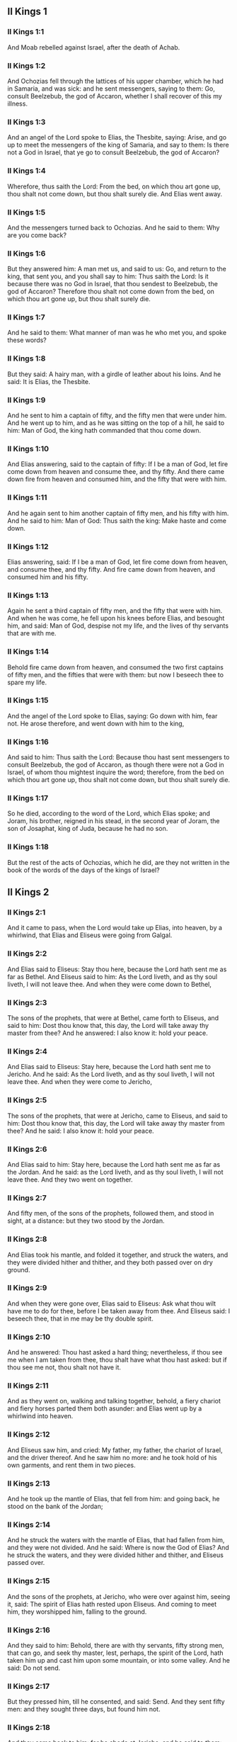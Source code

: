 ** II Kings 1

*** II Kings 1:1

And Moab rebelled against Israel, after the death of Achab.

*** II Kings 1:2

And Ochozias fell through the lattices of his upper chamber, which he had in Samaria, and was sick: and he sent messengers, saying to them: Go, consult Beelzebub, the god of Accaron, whether I shall recover of this my illness.

*** II Kings 1:3

And an angel of the Lord spoke to Elias, the Thesbite, saying: Arise, and go up to meet the messengers of the king of Samaria, and say to them: Is there not a God in Israel, that ye go to consult Beelzebub, the god of Accaron?

*** II Kings 1:4

Wherefore, thus saith the Lord: From the bed, on which thou art gone up, thou shalt not come down, but thou shalt surely die. And Elias went away.

*** II Kings 1:5

And the messengers turned back to Ochozias. And he said to them: Why are you come back?

*** II Kings 1:6

But they answered him: A man met us, and said to us: Go, and return to the king, that sent you, and you shall say to him: Thus saith the Lord: Is it because there was no God in Israel, that thou sendest to Beelzebub, the god of Accaron? Therefore thou shalt not come down from the bed, on which thou art gone up, but thou shalt surely die.

*** II Kings 1:7

And he said to them: What manner of man was he who met you, and spoke these words?

*** II Kings 1:8

But they said: A hairy man, with a girdle of leather about his loins. And he said: It is Elias, the Thesbite.

*** II Kings 1:9

And he sent to him a captain of fifty, and the fifty men that were under him. And he went up to him, and as he was sitting on the top of a hill, he said to him: Man of God, the king hath commanded that thou come down.

*** II Kings 1:10

And Elias answering, said to the captain of fifty: If I be a man of God, let fire come down from heaven and consume thee, and thy fifty. And there came down fire from heaven and consumed him, and the fifty that were with him.

*** II Kings 1:11

And he again sent to him another captain of fifty men, and his fifty with him. And he said to him: Man of God: Thus saith the king: Make haste and come down.

*** II Kings 1:12

Elias answering, said: If I be a man of God, let fire come down from heaven, and consume thee, and thy fifty. And fire came down from heaven, and consumed him and his fifty.

*** II Kings 1:13

Again he sent a third captain of fifty men, and the fifty that were with him. And when he was come, he fell upon his knees before Elias, and besought him, and said: Man of God, despise not my life, and the lives of thy servants that are with me.

*** II Kings 1:14

Behold fire came down from heaven, and consumed the two first captains of fifty men, and the fifties that were with them: but now I beseech thee to spare my life.

*** II Kings 1:15

And the angel of the Lord spoke to Elias, saying: Go down with him, fear not. He arose therefore, and went down with him to the king,

*** II Kings 1:16

And said to him: Thus saith the Lord: Because thou hast sent messengers to consult Beelzebub, the god of Accaron, as though there were not a God in Israel, of whom thou mightest inquire the word; therefore, from the bed on which thou art gone up, thou shalt not come down, but thou shalt surely die.

*** II Kings 1:17

So he died, according to the word of the Lord, which Elias spoke; and Joram, his brother, reigned in his stead, in the second year of Joram, the son of Josaphat, king of Juda, because he had no son.

*** II Kings 1:18

But the rest of the acts of Ochozias, which he did, are they not written in the book of the words of the days of the kings of Israel? 

** II Kings 2

*** II Kings 2:1

And it came to pass, when the Lord would take up Elias, into heaven, by a whirlwind, that Elias and Eliseus were going from Galgal.

*** II Kings 2:2

And Elias said to Eliseus: Stay thou here, because the Lord hath sent me as far as Bethel. And Eliseus said to him: As the Lord liveth, and as thy soul liveth, I will not leave thee. And when they were come down to Bethel,

*** II Kings 2:3

The sons of the prophets, that were at Bethel, came forth to Eliseus, and said to him: Dost thou know that, this day, the Lord will take away thy master from thee? And he answered: I also know it: hold your peace.

*** II Kings 2:4

And Elias said to Eliseus: Stay here, because the Lord hath sent me to Jericho. And he said: As the Lord liveth, and as thy soul liveth, I will not leave thee. And when they were come to Jericho,

*** II Kings 2:5

The sons of the prophets, that were at Jericho, came to Eliseus, and said to him: Dost thou know that, this day, the Lord will take away thy master from thee? And he said: I also know it: hold your peace.

*** II Kings 2:6

And Elias said to him: Stay here, because the Lord hath sent me as far as the Jordan. And he said: as the Lord liveth, and as thy soul liveth, I will not leave thee. And they two went on together.

*** II Kings 2:7

And fifty men, of the sons of the prophets, followed them, and stood in sight, at a distance: but they two stood by the Jordan.

*** II Kings 2:8

And Elias took his mantle, and folded it together, and struck the waters, and they were divided hither and thither, and they both passed over on dry ground.

*** II Kings 2:9

And when they were gone over, Elias said to Eliseus: Ask what thou wilt have me to do for thee, before I be taken away from thee. And Eliseus said: I beseech thee, that in me may be thy double spirit.

*** II Kings 2:10

And he answered: Thou hast asked a hard thing; nevertheless, if thou see me when I am taken from thee, thou shalt have what thou hast asked: but if thou see me not, thou shalt not have it.

*** II Kings 2:11

And as they went on, walking and talking together, behold, a fiery chariot and fiery horses parted them both asunder: and Elias went up by a whirlwind into heaven.

*** II Kings 2:12

And Eliseus saw him, and cried: My father, my father, the chariot of Israel, and the driver thereof. And he saw him no more: and he took hold of his own garments, and rent them in two pieces.

*** II Kings 2:13

And he took up the mantle of Elias, that fell from him: and going back, he stood on the bank of the Jordan;

*** II Kings 2:14

And he struck the waters with the mantle of Elias, that had fallen from him, and they were not divided. And he said: Where is now the God of Elias? And he struck the waters, and they were divided hither and thither, and Eliseus passed over.

*** II Kings 2:15

And the sons of the prophets, at Jericho, who were over against him, seeing it, said: The spirit of Elias hath rested upon Eliseus. And coming to meet him, they worshipped him, falling to the ground.

*** II Kings 2:16

And they said to him: Behold, there are with thy servants, fifty strong men, that can go, and seek thy master, lest, perhaps, the spirit of the Lord, hath taken him up and cast him upon some mountain, or into some valley. And he said: Do not send.

*** II Kings 2:17

But they pressed him, till he consented, and said: Send. And they sent fifty men: and they sought three days, but found him not.

*** II Kings 2:18

And they came back to him: for he abode at Jericho, and he said to them: Did I not say to you? Do not send.

*** II Kings 2:19

And the men of the city, said to Eliseus . Behold the situation of this city is very good, as thou, my lord, seest: but the waters are very bad, and the ground barren.

*** II Kings 2:20

And he said: Bring me a new vessel, and put salt into it. And when they had brought it,

*** II Kings 2:21

He went out to the spring of the waters, and cast the salt into it, and said: Thus saith the Lord: I have healed these waters, and there shall be no more in them death or barrenness.

*** II Kings 2:22

And the waters were healed unto this day, according to the word of Eliseus, which he spoke.

*** II Kings 2:23

And he went up from thence to Bethel: and as he was going up by the way, little boys came out of the city and mocked him, saying: Go up, thou bald head, go up, thou bald head.

*** II Kings 2:24

And looking back, he saw them, and cursed them in the name of the Lord: and there came forth two bears out of the forest, and tore of them, two and forty boys.

*** II Kings 2:25

And from thence he went to mount Carmel, and from thence he returned to Samaria. 

** II Kings 3

*** II Kings 3:1

And Joram the son of Achab, reigned over Israel, in Samaria, in the eighteenth year of Josaphat, king of Juda. And he reigned twelve years.

*** II Kings 3:2

And he did evil before the Lord, but not like his father and his mother: for he took away the statues of Baal, which his father had made.

*** II Kings 3:3

Nevertheless, he stuck to the sins of Jeroboam, the son of Nabat, who made Israel to sin, nor did he depart from them.

*** II Kings 3:4

Now Mesa, king of Moab, nourished many sheep, and he paid to the king of Israel a hundred thousand lambs, and a hundred thousand rams, with their fleeces.

*** II Kings 3:5

And when Achab was dead, he broke the league which he had made with the king of Israel.

*** II Kings 3:6

And king Joram went out that day from Samaria, and mustered all Israel.

*** II Kings 3:7

And he sent to Josaphat; king of Juda, saying: The king of Moab is revolted from me: come with me against him to battle. And he answered: I will come up: he that is mine, is thine: my people are thy people: and my horses, thy horses.

*** II Kings 3:8

And he said: Which way shall we go up? But he answered: By the desert of Edom.

*** II Kings 3:9

So the king of Israel, and the king of Juda, and the king of Edom, went, and they fetched a compass of seven days journey, and there was no water for the army, and for the beasts, that followed them.

*** II Kings 3:10

And the king of Israel said: Alas, alas, alas, the Lord hath gathered us three kings together, to deliver us into the hands of Moab.

*** II Kings 3:11

And Josaphat said: Is there not here a prophet of the Lord, that we may beseech the Lord by him? And one of the servants of the king of Israel answered: Here is Eliseus, the son of Saphat, who poured water on the hands of Elias.

*** II Kings 3:12

And Josaphat said: The word of the Lord is with him. And the king of Israel, and Josaphat, king of Juda, and the king of Edom, went down to him.

*** II Kings 3:13

And Eliseus said to the king of Israel: What have I to do with thee? go to the prophets of thy father, and thy mother. And the king of Israel said to him: Why hath the Lord gathered together these three kings, to deliver them into the hands of Moab?

*** II Kings 3:14

And Eliseus said to him: As the Lord of hosts liveth, in whose sight I stand, if I did not reverence the face of Josaphat, king of Juda, I would not have hearkened to thee, nor looked on thee.

*** II Kings 3:15

But now bring me hither a minstrel. And when the minstrel played, the hand of the Lord came upon him, and he said:

*** II Kings 3:16

Thus saith the Lord: Make the channel of this torrent full of ditches.

*** II Kings 3:17

For thus saith the Lord: You shall not see wind, nor rain: and yet this channel shall be filled with waters, and you shall drink, you and your families, and your beasts.

*** II Kings 3:18

And this is a small thing in the sight of the Lord: moreover, he will deliver, also, Moab into your hands.

*** II Kings 3:19

And you shall destroy every fenced city, and every choice city, and shall cut down every fruitful tree, and shall stop up all the springs of waters, and every goodly field you shall cover with stones.

*** II Kings 3:20

And it came to pass, in the morning, when the sacrifices used to be offered, that behold, water came by the way of Edom, and the country was filled with water.

*** II Kings 3:21

And all the Moabites hearing that the kings were come up to fight against them, gathered together all that were girded with a belt upon them, and stood in the borders.

*** II Kings 3:22

And they rose early in the morning, and the sun being now up, and shining upon the waters, the Moabites saw the waters over against them red, like blood,

*** II Kings 3:23

And they said: It is the blood of the sword: the kings have fought among themselves, and they have killed one another: go now, Moab, to the spoils.

*** II Kings 3:24

And they went into the camp of Israel: but Israel rising up, defeated Moab, who fled before them. And they being conquerors, went and smote Moab.

*** II Kings 3:25

And they destroyed the cities: And they filled every goodly field, every man casting his stone: and they stopt up all the springs of waters: and cut down all the trees that bore fruit, so that brick walls only remained: and the city was beset by the slingers, and a great part thereof destroyed.

*** II Kings 3:26

And when the king of Moab saw this, to wit, that the enemies had prevailed, he took with him seven hundred men that drew the sword, to break in upon the king of Edom: but they could not.

*** II Kings 3:27

Then he took his eldest son, that should have reigned in his stead, and offered him for a burnt offering upon the wall: and there was great indignation in Israel, and presently they departed from him, and returned into their own country. 

** II Kings 4

*** II Kings 4:1

Now a certain woman of the wives of the prophets, cried to Eliseus, saying: Thy servant, my husband, is dead, and thou knowest that thy servant was one that feared God, and behold the creditor is come to take away my two sons to serve him.

*** II Kings 4:2

And Eliseus said to her: What wilt thou have me do for thee? Tell me, what hast thou in thy house? And she answered: I, thy handmaid, have nothing in my house but a little oil, to anoint me.

*** II Kings 4:3

And he said to her: Go, borrow of all thy neighbours empty vessels, not a few.

*** II Kings 4:4

And go in, and shut thy door, when thou art within, and thy sons: and pour out thereof into all those vessels: and when they are full, take them away.

*** II Kings 4:5

So the woman went, and shut the door upon her, and upon her sons: they brought her the vessels, and she poured in.

*** II Kings 4:6

And when the vessels were full, she said to her son: Bring me yet a vessel. And he answered: I have no more. And the oil stood.

*** II Kings 4:7

And she came, and told the man of God. And he said: Go, sell the oil, and pay thy creditor: and thou and thy sons live of the rest.

*** II Kings 4:8

And there was a day when Eliseus passed by Sunam: now there was a great woman there, who detained him to eat bread: and as he passed often that way, he turned into her house to eat bread.

*** II Kings 4:9

And she said to her husband: I perceive that this is a holy man of God, who often passeth by us.

*** II Kings 4:10

Let us, therefore, make him a little chamber, and put a little bed in it for him, and a table, and a stool, and a candlestick, that when he cometh to us he may abide there.

*** II Kings 4:11

Now, there was a certain day, when he came, and turned into the chamber, and rested there.

*** II Kings 4:12

And he said to Giezi, his servant: Call this Sunamitess. And when he had called her, and she stood before him,

*** II Kings 4:13

He said to his servant: Say to her: Behold, thou hast diligently served us in all things; what wilt thou have me to do for thee? Hast thou any business, and wilt thou, that I speak to the king, or to the general of the army? And she answered: I dwell in the midst of my own people.

*** II Kings 4:14

And he said: What will she then that I do for her? And Giezi said: Do not ask, for she hath no son, and her husband is old.

*** II Kings 4:15

Then he bid him call her. And when she was called, and stood before the door,

*** II Kings 4:16

He said to her: At this time, and this same hour, if life be in company, thou shalt have a son in thy womb. But she answered: Do not, I beseech thee, my lord, thou man of God, do not lie to thy handmaid.

*** II Kings 4:17

And the woman conceived, and brought forth a son in the time, and at the same hour that Eliseus had said.

*** II Kings 4:18

And the child grew. And on a certain day, when he went out to his father to the reapers,

*** II Kings 4:19

He said to his father: My head acheth, my head acheth. But he said to his servant. Take him, and carry him to his mother.

*** II Kings 4:20

And when he had taken him, and brought him to his mother, she sat him on her knees, until noon, and then he died.

*** II Kings 4:21

And she went up, and laid him upon the bed of the man of God, and shut the door: and going out,

*** II Kings 4:22

She called her husband, and said: Send with me, I beseech thee, one of thy servants, and an ass, that I may run to the man of God, and come again.

*** II Kings 4:23

And he said to her: Why dost thou go to him? to day is neither new moon nor sabbath. She answered: I will go.

*** II Kings 4:24

And she saddled an ass, and commanded her servant: Drive, and make haste, make no stay in going: And do that which I bid thee.

*** II Kings 4:25

So she went forward, and came to the man of God, to mount Carmel: and when the man of God saw her coming towards, he said to Giezi, his servant: Behold that Sunamitess.

*** II Kings 4:26

Go, therefore, to meet her, and say to her: Is all well with thee, and with thy husband, and with thy son? And she answered: Well.

*** II Kings 4:27

And when she came to the man of God, to the mount, she caught hold on his feet: and Giezi came to remove her. And the man of God said: Let her alone for her soul is in anguish, and the Lord hath hid it from me, and hath not told me.

*** II Kings 4:28

And she said to him: Did I ask a son of my lord? did I not say to thee: Do not deceive me?

*** II Kings 4:29

Then he said to Giezi: Gird up thy loins, and take my staff in thy hand, and go. If any man meet thee, salute him not: and if any man salute thee, answer him not: and lay my staff upon the face of the child.

*** II Kings 4:30

But the mother of the child said: As the Lord liveth, and as thy soul liveth, I will not leave thee. He arose, therefore, and followed her.

*** II Kings 4:31

But Giezi was gone before them, and laid the staff upon the face of the child, and there was no voice nor sense: and he returned to meet him, and told him, saying: The child is not risen.

*** II Kings 4:32

Eliseus, therefore, went into the house, and behold the child lay dead on his bed:

*** II Kings 4:33

And going in, he shut the door upon him, and upon the child, and prayed to the Lord.

*** II Kings 4:34

And he went up, and lay upon the child: and put his mouth upon his mouth, and his eyes upon his eyes, and his hands upon his hands: and he bowed himself upon him, and the child's flesh grew warm.

*** II Kings 4:35

Then he returned and walked in the house, once to and fro: and he went up, and lay upon him: and the child gaped seven times, and opened his eyes.

*** II Kings 4:36

And he called Giezi, and said to him: Call this Sunamitess. And she being called, went in to him: and he said: Take up thy son.

*** II Kings 4:37

She came and fell at his feet, and worshipped upon the ground: and took up her son, and went out.

*** II Kings 4:38

And Eliseus returned to Galgal, and there was a famine in the land, and the sons of the prophets dwelt before him: And he said to one of his servants: Set on the great pot, and boil pottage for the sons of the prophets.

*** II Kings 4:39

And one went out into the field to gather wild herbs: and he found something like a wild vine, and gathered of it wild gourds of the field, and filled his mantle, and coming back, he shred them into the pot of pottage; for he knew not what it was.

*** II Kings 4:40

And they poured it out for their companions to eat: and when they had tasted of the pottage, they cried out, saying: Death is in the pot, O man of God. And they could not eat thereof.

*** II Kings 4:41

But he said: Bring some meal. And when they had brought it, he cast it into the pot, and said: Pour out for the people, that they may eat. And there was now no bitterness in the pot.

*** II Kings 4:42

And a certain man came from Baalsalisa, bringing to the man of God, bread of the firstfruits, twenty loaves of barley, and new corn in his scrip. And he said: Give to the people, that they may eat.

*** II Kings 4:43

And his servant answered him: How much is this, that I should set it before a hundred men? He said again: Give to the people, that they may eat: for thus saith the Lord: They shall eat, and there shall be left.

*** II Kings 4:44

So he set it before them: and they ate, and there was left, according to the word of the Lord. 

** II Kings 5

*** II Kings 5:1

Naaman, general of the army, of the king of Syria, was a great man with his master, and honourable: for by him the Lord gave deliverance to Syria: and he was a valiant man, and rich, but a leper.

*** II Kings 5:2

Now there had gone out robbers from Syria, and had led away captive out of the land of Israel, a little maid, and she waited upon Naaman's wife.

*** II Kings 5:3

And she said to her mistress: I wish my master had been with the prophet that is in Samaria: he would certainly have healed him of the leprosy which he hath.

*** II Kings 5:4

Then Naaman went in to his lord, and told him, saying: Thus and thus said the girl from the land of Israel.

*** II Kings 5:5

And the king of Syria said to him: Go; and I will send a letter to the king of Israel. And he departed, and took with him ten talents of silver, and six thousand pieces of gold, and ten changes of raiment;

*** II Kings 5:6

And brought the letter to the king of Israel, in these words: When thou shalt receive this letter, know that I have sent to thee Naaman, my servant, that thou mayst heal him of his leprosy.

*** II Kings 5:7

And when the king of Israel had read the letter, he rent his garments, and said: Am I God, to be able to kill and give life, that this man hath sent to me to heal a man of his leprosy? mark, and see how he seeketh occasions against me.

*** II Kings 5:8

And when Eliseus, the man of God, had heard this, to wit, that the king of Israel had rent his garments, he sent to him, saying: Why hast thou rent thy garments? let him come to me, and let him know that there is a prophet in Israel.

*** II Kings 5:9

So Naaman came with his horses and chariots, and stood at the door of the house of Eliseus:

*** II Kings 5:10

And Eliseus sent a messenger to him, saying: Go, and wash seven times in the Jordan, and thy flesh shall recover health, and thou shalt be clean.

*** II Kings 5:11

Naaman was angry, and went away, saying: I thought he would have come out to me, and standing, would have invoked the name of the Lord his God, and touched with his hand the place of the leprosy, and healed me.

*** II Kings 5:12

Are not the Abana, and the Pharphar, rivers of Damascus, better than all the waters of Israel, that I may wash in them, and be made clean? So as he turned, and was going away with indignation,

*** II Kings 5:13

His servants came to him, and said to him: Father, if the prophet had bid thee do some great thing, surely thou shouldst have done it: how much rather what he now hath said to thee: Wash, and thou shalt be clean?

*** II Kings 5:14

Then he went down, and washed in the Jordan seven times, according to the word of the man of God; and his flesh was restored, like the flesh of a little child: and he was made clean.

*** II Kings 5:15

And returning to the man of God, with all his train, he came, and stood before him, and said: In truth, I know there is no other God, in all the earth, but only in Israel: I beseech thee, therefore, take a blessing of thy servant.

*** II Kings 5:16

But he answered: As the Lord liveth, before whom I stand, I will receive none. And when he pressed him, he still refused.

*** II Kings 5:17

And Naaman said: As thou wilt: but I beseech thee, grant to me, thy servant, to take from hence two mules' burden of earth: for thy servant will not henceforth offer holocaust, or victim, to other gods, but to the Lord.

*** II Kings 5:18

But there is only this, for which thou shalt entreat the Lord for thy servant; when my master goeth into the temple of Remmon, to worship there, and he leaneth on my hand: if I bow down in the temple of Remmon, when he boweth down in the same place, that the Lord pardon me, thy servant, for this thing.

*** II Kings 5:19

And he said to him: Go in peace. So he departed from him, in the spring time of the earth.

*** II Kings 5:20

But Giezi, the servant of the man of God, said: My master hath spared Naaman this Syrian, in not receiving of him that which he brought: as the Lord liveth, I will run after him, and take something of him.

*** II Kings 5:21

And Giezi followed after Naaman: and when he saw him running after him, he leapt down from his chariot to meet him, and said: Is all well?

*** II Kings 5:22

And he said: Well: my master hath sent me to thee, saying: Just now there are come to me from mount Ephraim, two young men of the sons of the prophets: give them a talent of silver, and two changes of garments.

*** II Kings 5:23

And Naaman said: It is better that thou take two talents. And he forced him, and bound two talents of silver in two bags, and two changes of garments, and laid them upon two of his servants, and they carried them before him.

*** II Kings 5:24

And when he was come, and now it was the evening, he took them from their hands, and laid them up in the house, and sent the men away, and they departed.

*** II Kings 5:25

But he went in, and stood before his master. And Eliseus said: Whence comest thou, Giezi? He answered: Thy servant went no whither.

*** II Kings 5:26

But he said: Was not my heart present, when the man turned back, from his chariot, to meet thee? So now thou hast received money, and received garments, to buy oliveyards and vineyards, and sheep, and oxen, and men-servants, and maid-servants.

*** II Kings 5:27

But the leprosy of Naaman, shall also stick to thee, and to thy seed for ever. And he went out from him a leper, as white as snow. 

** II Kings 6

*** II Kings 6:1

And the sons of the prophets said to Eliseus: Behold, the place where we dwell with thee is too strait for us.

*** II Kings 6:2

Let us go as far as the Jordan, and take out of the wood every man a piece of timber, that we may build us there a place to dwell in. And he said: Go.

*** II Kings 6:3

And one of them said: But come thou also with thy servants. He answered: I will come.

*** II Kings 6:4

So he went with them. And when they were come to the Jordan, they cut down wood.

*** II Kings 6:5

And it happened, as one was felling some timber, that the head of the ax fell into the water: and he cried out, and said: Alas, alas, alas, my lord, for this same was borrowed.

*** II Kings 6:6

And the man of God said: Where did it fall? and he shewed him the place: Then he cut off a piece of wood, and cast it in thither: and the iron swam.

*** II Kings 6:7

And he said: Take it up. And he put out his hand, and took it.

*** II Kings 6:8

And the king of Syria warred against Israel, and took counsel with his servants, saying: In such and such a place, let us lay an ambush.

*** II Kings 6:9

And the man of God sent to the king of Israel, saying: Beware that thou pass not to such a place: for the Syrians are there in ambush.

*** II Kings 6:10

And the king of Israel, sent to the place which the man of God had told him, and prevented him, and looked well to himself there not once nor twice.

*** II Kings 6:11

And the heart of the king of Syria, was troubled for this thing. And calling together his servants, he said: Why do you not tell me who it is that betrays me to the king of Israel?

*** II Kings 6:12

And one of his servants said: No one, my lord, O king: but Eliseus, the prophet, that is in Israel, telleth the king of Israel all the words, that thou speakest in thy privy chamber.

*** II Kings 6:13

And he said to them: Go, and see where he is: that I may send and take him. And they told him: saying: Behold he is in Dothan.

*** II Kings 6:14

Therefore, he sent thither horses, and chariots, and the strength of an army: and they came by night, and beset the city.

*** II Kings 6:15

And the servant of the man of God, rising early went out, and saw an army round about the city, and horses and chariots: and he told him, saying: Alas, alas, alas, my lord, what shall we do?

*** II Kings 6:16

But he answered: Fear not: for there are more with us than with them.

*** II Kings 6:17

And Eliseus prayed, and said: Lord, open his eyes, that he may see. And the Lord opened the eyes of the servant, and he saw: and behold, the mountain was full of horses, and chariots of fire round about Eliseus.

*** II Kings 6:18

And the enemies came down to him: but Eliseus prayed to the Lord, saying: Strike, I beseech thee, this people with blindness: and the Lord struck them with blindness, according to the word of Eliseus.

*** II Kings 6:19

And Eliseus said to them: This is not the way, neither is this the city: follow me, and I will shew you the man whom you seek. So he led them into Samaria.

*** II Kings 6:20

And when they were come into Samaria, Eliseus said: Lord, open the eyes of these men, that they may see. And the Lord opened their eyes, and they saw themselves to be in the midst of Samaria.

*** II Kings 6:21

And the king of Israel said to Eliseus, when he saw them: My father, shall I kill them?

*** II Kings 6:22

And he said: Thou shalt not kill them: for thou didst not take them with thy sword, or thy bow, that thou mayst kill them: but set bread and water before them, that they may eat and drink, and go to their master.

*** II Kings 6:23

And a great provision of meats was set before them, and they ate and drank; and he let them go: and they went away to their master: and the robbers of Syria came no more into the land of Israel.

*** II Kings 6:24

And it came to pass, after these things, that Benadad, king of Syria, gathered together all his army, and went up and besieged Samaria.

*** II Kings 6:25

And there was a great famine in Samaria: and so long did the siege continue, till the head of an ass was sold for fourscore pieces of silver, and the fourth part of a cabe of pigeons' dung, for five pieces of silver.

*** II Kings 6:26

And as the king of Israel was passing by the wall, a certain woman cried out to him, saying: Save me, my lord, O king.

*** II Kings 6:27

And he said: If the Lord doth not save thee, how can I save thee? out of the barnfloor, or out of the winepress? And the king said to her: What aileth thee? And she answered:

*** II Kings 6:28

This woman said to me: Give thy son, that we may eat him today, and we will eat my son tomorrow.

*** II Kings 6:29

So we boiled my son, and ate him. And I said to her on the next day: Give thy son, that we may eat him. And she hath hid her son.

*** II Kings 6:30

When the king heard this, he rent his garments, and passed by upon the wall. And all the people saw the haircloth which he wore within next to his flesh.

*** II Kings 6:31

And the king said: May God do so and so to me, and may he add more, if the head of Eliseus, the son of Saphat, shall stand on him this day.

*** II Kings 6:32

But Eliseus sat in his house, and the ancients sat with him. So he sent a man before: and before that messenger came, he said to the ancients: Do you know that this son of a murderer hath sent to cut off my head? Look then when the messenger shall come, shut the door, and suffer him not to come in: for behold the sound of his master's feet is behind him.

*** II Kings 6:33

While he was yet speaking to them, the messenger appeared, who was coming to him. And he said: Behold, so great an evil is from the Lord: what shall I look for more from the Lord? 

** II Kings 7

*** II Kings 7:1

And Eliseus said: Hear ye the word of the Lord: Thus saith the Lord: Tomorrow, about this time, a bushel of fine flour shall be sold for a stater, and two bushels of barley for a stater, in the gate of Samaria.

*** II Kings 7:2

Then one of the lords, upon whose hand the king leaned, answering the man of God, said: If the Lord should make flood-gates in heaven, can that possibly be which thou sayest? And he said: Thou shalt see it with thy eyes, but shalt not eat thereof.

*** II Kings 7:3

Now there were four lepers, at the entering in of the gate: and they said one to another: What mean we to stay here till we die?

*** II Kings 7:4

If we will enter into the city, we shall die with the famine: and if we will remain here, we must also die: come therefore, and let us run over to the camp of the Syrians. If they spare us, we shall live: but if they kill us, we shall but die.

*** II Kings 7:5

So they arose in the evening, to go to the Syrian camp. And when they were come to the first part of the camp of the Syrians, they found no man there.

*** II Kings 7:6

For the Lord had made them hear, in the camp of Syria, the noise of chariots, and of horses, and of a very great army: and they said one to another: Behold, the king of Israel hath hired against us the kings of the Hethites, and of the Egyptians; and they are come upon us.

*** II Kings 7:7

Wherefore they arose, and fled away in the dark, and left their tents, and their horses and asses in the camp, and fled, desiring to save their lives.

*** II Kings 7:8

So when these lepers were come to the beginning of the camp, they went into one tent, and ate and drank: and they took from thence silver, and gold, and raiment, and went, and hid it: and they came again, and went into another tent, and carried from thence in like manner, and hid it.

*** II Kings 7:9

Then they said one to another: We do not well: for this is a day of good tidings. If we hold our peace, and do not tell it till the morning, we shall be charged with a crime: come, let us go, and tell it in the king's court.

*** II Kings 7:10

So they came to the gate of the city, and told them, saying: We went to the camp of the Syrians, and we found no man there, but horses, and asses tied, and the tents standing.

*** II Kings 7:11

Then the guards of the gate went, and told it within in the king's palace.

*** II Kings 7:12

And he arose in the night, and said to his servants: I tell you what the Syrians have done to us: They know that we suffer great famine, and therefore they are gone out of the camp, and lie hid in the fields, saying: When they come out of the city, we shall take them alive, and then we may get into the city.

*** II Kings 7:13

And one of his servants answered: Let us take the five horses that are remaining in the city (because there are no more in the whole multitude of Israel, for the rest are consumed), and let us send and see.

*** II Kings 7:14

They brought therefore two horses, and the king sent into the camp of the Syrians, saying: Go, and see.

*** II Kings 7:15

And they went after them, as far as the Jordan: and behold, all the way was full of garments, and vessels, which the Syrians had cast away, in their fright, and the messengers returned, and told the king.

*** II Kings 7:16

And the people going out, pillaged the camp of the Syrians: and a bushel of fine flour was sold for a stater, and two bushels of barley for a stater, according to the word of the Lord.

*** II Kings 7:17

And the king appointed that lord on whose hand he leaned, to stand at the gate: and the people trod upon him in the entrance of the gate; and he died, as the man of God had said, when the king came down to him.

*** II Kings 7:18

And it came to pass, according to the word of the man of God, which he spoke to the king, when he said: Two bushels of barley shall be for a stater, and a bushel of fine flour for a stater, at this very time tomorrow, in the gate of Samaria.

*** II Kings 7:19

When that lord answered the man of God, and said: Although the Lord should make flood-gates in heaven, could this come to pass which thou sayest? And he said to him: Thou shalt see it with thy eyes, and shalt not eat thereof.

*** II Kings 7:20

And so it fell out to him, as it was foretold, and the people trod upon him in the gate, and he died. 

** II Kings 8

*** II Kings 8:1

And Eliseus spoke to the woman, whose son he had restored to life, saying: Arise, and go thou, and thy household, and sojourn wheresoever thou canst find: for the Lord hath called a famine, and it shall come upon the land seven years.

*** II Kings 8:2

And she arose, and did according to the word of the man of God: and going with her household, she sojourned in the land of the Philistines many days.

*** II Kings 8:3

And when the seven years were ended, the woman returned out of the land of the Philistines, and she went forth to speak to the king for her house and for her lands.

*** II Kings 8:4

And the king talked with Giezi, the servant of the man of God, saying: Tell me all the great things that Eliseus hath done.

*** II Kings 8:5

And when he was telling the king how he had raised one dead to life, the woman appeared, whose son he had restored to life, crying to the king for her house, and her lands. And Giezi said: My lord, O king, this is the woman, and this is her son, whom Eliseus raised to life.

*** II Kings 8:6

And the king asked the woman: and she told him. And the king appointed her an eunuch, saying: Restore her all that is hers, and all the revenues of the lands, from the day that she left the land to this present.

*** II Kings 8:7

Eliseus also came to Damascus, and Benadad, king of Syria was sick; and they told him, saying: The man of God is come hither.

*** II Kings 8:8

And the king said to Hazael: Take with thee presents, and go to meet the man of God, and consult the Lord by him, saying: Can I recover of this my illness?

*** II Kings 8:9

And Hazael went to meet him, taking with him presents, and all the good things of Damascus, the burdens of forty camels. And when he stood before him, he said: Thy son, Benadad, the king of Syria, hath sent me to thee, saying: Can I recover of this my illness?

*** II Kings 8:10

And Eliseus said to him: Go tell him: Thou shalt recover: but the Lord hath shewed me that he shall surely die.

*** II Kings 8:11

And he stood with him, and was troubled so far as to blush: and the man of God wept.

*** II Kings 8:12

And Hazael said to him: Why doth my lord weep? And he said: Because I know the evil that thou wilt do to the children of Israel. Their strong cities thou wilt burn with fire, and their young men thou wilt kill with the sword, and thou wilt dash their children, and rip up their pregnant women.

*** II Kings 8:13

And Hazael said: But what am I, thy servant, a dog, that I should do this great thing? And Eliseus said: The Lord hath shewed me that thou shalt be king of Syria.

*** II Kings 8:14

And when he was departed from Eliseus he came to his master, who said to him: What said Eliseus to thee? And he answered: He told me: Thou shalt recover.

*** II Kings 8:15

And on the next day, he took a blanket, and poured water on it, and spread it upon his face: and he died, and Hazael reigned in his stead.

*** II Kings 8:16

In the fifth year of Joram, son of Achab, king of Israel, and of Josaphat, king of Juda, reigned Joram, son of Josaphat, king of Juda.

*** II Kings 8:17

He was two and thirty years old when he began to reign, and he reigned eight years in Jerusalem.

*** II Kings 8:18

And he walked in the ways of the kings of Israel, as the house of Achab had walked: for the daughter of Achab was his wife: and he did that which was evil in the sight of the Lord.

*** II Kings 8:19

But the Lord would not destroy Juda, for David his servant's sake, as he had promised him, to give him a light, and to his children always.

*** II Kings 8:20

In his days Edom revolted from being under Juda, and made themselves a king.

*** II Kings 8:21

And Joram came to Seira, and all the chariots with him: and he arose in the night, and defeated the Edomites that had surrounded him, and the captains of the chariots, but the people fled into their tents.

*** II Kings 8:22

So Edom revolted from being under Juda, unto this day. Then Lobna also revolted at the same time.

*** II Kings 8:23

But the rest of the acts of Joram, and all that he did, are they not written in the book of the words of the days of the kings of Juda?

*** II Kings 8:24

And Joram slept with his fathers, and was buried with them in the city of David, and Ochozias, his son, reigned in his stead.

*** II Kings 8:25

In the twelfth year of Joram, the son of Achab, king of Israel, reigned Ochozias, son of Joram, king of Juda.

*** II Kings 8:26

Ochozias was two and twenty years old when he began to reign, and he reigned one year in Jerusalem: the name of his mother was Athalia the daughter of Amri king of Israel.

*** II Kings 8:27

And he walked in the ways of the house of Achab: and he did evil before the Lord, as did the house of Achab: for he was the son in law of the house of Achab.

*** II Kings 8:28

He went also with Joram, son of Achab, to fight against Hazael, king of Syria, in Ramoth Galaad, and the Syrians wounded Joram:

*** II Kings 8:29

And he went back to be healed, in Jezrahel: because the Syrians had wounded him in Ramoth, when he fought against Hazael, king of Syria And Ochozias, the son of Joram, king of Juda, went down to visit Joram, the son of Achab, in Jezrahel, because he was sick there. 

** II Kings 9

*** II Kings 9:1

And Eliseus the prophet, called one of the sons of the prophets, and said to him: Gird up thy loins, and take this little bottle of oil in thy hand, and go to Ramoth Galaad.

*** II Kings 9:2

And when thou art come thither, thou shalt see Jehu the son of Josaphat the son of Namsi: and going in, thou shalt make him rise up from amongst his brethren, and carry him into an inner chamber.

*** II Kings 9:3

Then taking the little bottle of oil, thou shalt pour it on his head, and shalt say: Thus saith the Lord: I have anointed thee king over Israel. And thou shalt open the door and flee, and shalt not stay there.

*** II Kings 9:4

So the young man, the servant of the prophet, went away to Ramoth Galaad,

*** II Kings 9:5

And went in thither: and behold, the captains of the army were sitting, and he said: I have a word to thee, O prince. And Jehu said: Unto whom of us all? And he said: To thee, O prince.

*** II Kings 9:6

And he arose, and went into the chamber: and he poured the oil upon his head, and said: Thus saith the Lord God of Israel: I have anointed thee king over Israel, the people of the Lord.

*** II Kings 9:7

And thou shalt cut off the house of Achab, thy master, and I will revenge the blood of my servants, the prophets, and the blood of all the servants of the Lord, at the hand of Jezabel.

*** II Kings 9:8

And I will destroy all the house of Achab, and I will cut off from Achab, him that pisseth against the wall, and him that is shut up, and the meanest in Israel.

*** II Kings 9:9

And I will make the house of Achab, like the house of Jeroboam, the son of Nabat, and like the house of Baasa, the son of Ahias.

*** II Kings 9:10

And the dogs shall eat Jezabel, in the field of Jezrahel, and there shall be no one to bury her. And he opened the door and fled.

*** II Kings 9:11

Then Jehu went forth to the servants of his Lord: and they said to him: Are all things well? why came this madman to thee? And he said to them: You know the man, and what he said.

*** II Kings 9:12

But they answered: It is false; but rather do thou tell us. And he said to them: Thus and thus did he speak to me: and he said: Thus saith the Lord: I have anointed thee king over Israel.

*** II Kings 9:13

Then they made haste, and taking every man his garment, laid it under his feet, after the manner of a judgment seat, and they sounded the trumpet, and said: Jehu is king.

*** II Kings 9:14

So Jehu, the son of Josaphat, the son of Namsi, conspired against Joram. Now Joram had besieged Ramoth Galaad, he, and all Israel, fighting with Hazael, king of Syria:

*** II Kings 9:15

And was returned to be healed in Jezrahel of his wounds; for the Syrians had wounded him, when he fought with Hazael, king of Syria. And Jehu said: If it please you, let no man go forth or flee out of the city, lest he go, and tell in Jezrahel.

*** II Kings 9:16

And he got up, and went into Jezrahel for Joram was sick there, and Ochozias king of Juda, was come down to visit Joram.

*** II Kings 9:17

The watchman therefore, that stood upon the tower of Jezrahel, saw the troop of Jehu coming, and said: I see a troop. And Joram said: Take a chariot, and send to meet them, and let him that goeth say: Is all well?

*** II Kings 9:18

So there went one in a chariot to meet him, and said: Thus saith the king: Are all things peaceable? And Jehu said: What hast thou to do with peace? go behind and follow me. And the watchman told, saying: The messenger came to them, but he returneth not.

*** II Kings 9:19

And he sent a second chariot of horses: and he came to them, and said: Thus saith the king: Is there peace? And Jehu said: What hast thou to do with peace? pass, and follow me.

*** II Kings 9:20

And the watchman told, saying: He came even to them, but returneth not: and the driving is like the driving of Jehu, the son of Namsi; for he drives furiously.

*** II Kings 9:21

And Joram said: Make ready the chariot. And they made ready his chariot: and Joram, king of Israel, and Ochozias, king of Juda, went out, each in his chariot, and they went out to meet Jehu, and met him in the field of Naboth, the Jezrahelite.

*** II Kings 9:22

And when Joram saw Jehu, he said: Is there peace, Jehu? And he answered: What peace? so long as the fornications of Jezabel, thy mother, and her many sorceries, are in their vigour.

*** II Kings 9:23

And Joram turned his hand, and fleeing, said to Ochozias: There is treachery, Ochozias.

*** II Kings 9:24

But Jehu bent his bow with his hand, and shot Joram between the shoulders: and the arrow went out through his heart, and immediately he fell in his chariot.

*** II Kings 9:25

And Jehu said to Badacer, his captain: Take him, and cast him into the field of Naboth, the Jezrahelite: for I remember, when I and thou, sitting in a chariot, followed Achab, this man's father, that the Lord laid this burden upon him, saying:

*** II Kings 9:26

If I do not requite thee in this field, saith the Lord, for the blood of Naboth, and for the blood of his children, which I saw yesterday, saith the Lord. So now take him, and cast him into the field, according to the word of the Lord.

*** II Kings 9:27

But Ochozias, king of Juda, seeing this, fled by the way of the garden house: and Jehu pursued him, and said: Strike him also in his chariot. And they struck him in the going up to Gaver, which is by Jeblaam: and he fled into Mageddo, and died there.

*** II Kings 9:28

And his servants laid him upon his chariot, and carried him to Jerusalem: and they buried him in his sepulchre with his fathers, in the city of David.

*** II Kings 9:29

In the eleventh year of Joram, the son of Achab, Ochozias reigned over Juda;

*** II Kings 9:30

And Jehu came into Jezrahel. But Jezabel, hearing of his coming in, painted her face with stibic stone, and adorned her head, and looked out of a window.

*** II Kings 9:31

At Jehu coming in at the gate, and said: Can there be peace for Zambri, that hath killed his master?

*** II Kings 9:32

And Jehu lifted up his face to the window, and said: Who is this? And two or three eunuchs bowed down to him.

*** II Kings 9:33

And he said to them: Throw her down headlong; And they threw her down, and the wall was sprinkled with her blood, and the hoofs of the horses trod upon her.

*** II Kings 9:34

And when he was come in to eat, and to drink, he said: Go, and see after that cursed woman, and bury her; because she is a king's daughter.

*** II Kings 9:35

And when they went to bury her, they found nothing but the skull, and the feet, and the extremities of her hands.

*** II Kings 9:36

And coming back they told him. And Jehu said: It is the word of the Lord, which he spoke by his servant Elias, the Thesbite, saying: In the field of Jezrahel the dogs shall eat the flesh of Jezabel.

*** II Kings 9:37

And the flesh of Jezabel shall be as dung upon the face of the earth in the field of Jezrahel; so that they who pass by shall say: Is this that same Jezabel? 

** II Kings 10

*** II Kings 10:1

And Achab had seventy sons in Samaria: so Jehu wrote letters, and sent to Samaria, to the chief men of the city, and to the ancients, and to them that brought up Achab's children, saying:

*** II Kings 10:2

As soon as you receive these letters, ye that have your master's sons, and chariots, and horses, and fenced cities, and armour,

*** II Kings 10:3

Choose the best, and him that shall please you most of your master's sons, and set him on his father's throne, and fight for the house of your master.

*** II Kings 10:4

But they were exceedingly afraid, and said: Behold two kings could not stand before him, and how shall we be able to resist?

*** II Kings 10:5

Therefore they that were over the king's house, and the rulers of the city, and the ancients, and the bringers up of the children, sent to Jehu, saying: We are thy servants: whatsoever thou shalt command us we will do; we will not make us any king: do thou all that pleaseth thee.

*** II Kings 10:6

And he wrote letters the second time to them, saying: If you be mine, and will obey me, take the heads of the sons of your master, and come to me to Jezrahel by tomorrow at this time. Now the king's sons, being seventy men, were brought up with the chief men of the city.

*** II Kings 10:7

And when the letters came to them, they took the king's sons, and slew seventy persons, and put their heads in baskets, and sent them to him to Jezrahel.

*** II Kings 10:8

And a messenger came, and told him, saying: They have brought the heads of the king's sons. And he said: Lay ye them in two heaps by the entering in of the gate until the morning.

*** II Kings 10:9

And when it was light, he went out, and standing, said to all the people: You are just: if I conspired against my master, and slew him; who hath slain all these?

*** II Kings 10:10

See therefore now that there hath not fallen to the ground any of the words of the Lord, which the Lord spoke concerning the house of Achab, and the Lord hath done that which he spoke in the hand of his servant Elias.

*** II Kings 10:11

So Jehu slew all that were left of the house of Achab in Jezrahel, and all his chief men, and his friends, and his priests, till there were no remains left of him.

*** II Kings 10:12

And he arose, and went to Samaria: and when he was come to the shepherds' cabin in the way,

*** II Kings 10:13

He met with the brethren of Ochozias, king of Juda, and he said to them: Who are you? And they answered: We are the brethren of Ochozias, and are come down to salute the sons of the king, and the sons of the queen.

*** II Kings 10:14

And he said: Take them alive. And they took them alive, and killed them at the pit by the cabin, two and forty men, and he left not any of them.

*** II Kings 10:15

And when he was departed thence, he found Jonadab, the son of Rechab, coming to meet him, and he blessed him. And he said to him: Is thy heart right as my heart is with thy heart? And Jonadab said: It is. If it be, said he, give me thy hand. He gave him his hand. And he lifted him up to him into the chariot,

*** II Kings 10:16

And said to him: Come with me, and see my zeal for the Lord. So he made him ride in his chariot,

*** II Kings 10:17

And brought him into Samaria. And he slew all that were left of Achab, in Samaria, to a man, according to the word of the Lord which he spoke by Elias.

*** II Kings 10:18

And Jehu gathered together all the people, and said to them: Achab worshipped Baal a little, but I will worship him more.

*** II Kings 10:19

Now therefore call to me all the prophets of Baal, and all his servants, and all his priests: let none be wanting, for I have a great sacrifice to offer to Baal: whosoever shall be wanting, shall not live. Now Jehu did this craftily, that he might destroy the worshippers of Baal.

*** II Kings 10:20

And he said: Proclaim a festival for Baal. And he called,

*** II Kings 10:21

And he sent into all the borders of Israel; and all the servants of Baal came: there was not one left that did not come. And they went into the temple of Baal: and the house of Baal was filled, from one end to the other.

*** II Kings 10:22

And he said to them that were over the wardrobe: Bring forth garments for all the servants of Baal. And they brought them forth garments.

*** II Kings 10:23

And Jehu, and Jonadab, the son of Rechab, went to the temple of Baal, and said to the worshippers of Baal: Search, and see that there be not any with you of the servants of the Lord, but that there be the servants of Baal only.

*** II Kings 10:24

And they went in to offer sacrifices and burnt offerings: but Jehu had prepared him fourscore men without, and said to them: If any of the men escape, whom I have brought into your hands, he that letteth him go, shall answer life for life.

*** II Kings 10:25

And it came to pass, when the burnt offering was ended, that Jehu commanded his soldiers and captains, saying: Go in, and kill them: let none escape. And the soldiers and captains slew them with the edge of the sword, and cast them out: and they went into the city of the temple of Baal,

*** II Kings 10:26

And brought the statue out of Baal's temple, and burnt it,

*** II Kings 10:27

And broke it in pieces. They destroyed also the temple of Baal, and made a jakes in its place unto this day.

*** II Kings 10:28

So Jehu destroyed Baal out of Israel:

*** II Kings 10:29

But yet he departed not from the sins of Jeroboam, the son of Nabat, who made Israel to sin, nor did he forsake the golden calves that were in Bethel, and Dan.

*** II Kings 10:30

And the Lord said to Jehu: because thou hast diligently executed that which was right and pleasing in my eyes, and hast done to the house of Achab according to all that was in my heart: thy children shall sit upon the throne of Israel to the fourth generation.

*** II Kings 10:31

But Jehu took no heed to walk in the law of the Lord, the God of Israel, with all his heart: for he departed not from the sins of Jeroboam, who had made Israel to sin.

*** II Kings 10:32

In those days the Lord began to be weary of Israel: and Hazael ravaged them in all the coasts of Israel,

*** II Kings 10:33

From the Jordan eastward, all the land of Galaad, and Gad, and Ruben, and Manasses, from Aroer, which is upon the torrent Arnon, and Galaad, and Basan.

*** II Kings 10:34

But the rest of the acts of Jehu, and all that he did, and his strength, are they not written in the book of the words of the days of the kings of Israel?

*** II Kings 10:35

And Jehu slept with his fathers, and they buried him in Samaria: and Joachaz, his son, reigned in his stead.

*** II Kings 10:36

And the time that Jehu reigned over Israel, in Samaria, was eight and twenty years. 

** II Kings 11

*** II Kings 11:1

Now Athalia, the mother of Ochozias, seeing that her son was dead, arose and slew all the royal seed.

*** II Kings 11:2

But Josaba the daughter of king Joram, sister of Ochozias, took Joas, the son of Ochozias, and stole him from among the king's sons that were slain, out of the bedchamber with his nurse: and hid him from the face of Athalia; so that he was not slain.

*** II Kings 11:3

And he was with her six years, hid in the house of the Lord. And Athalia reigned over the land.

*** II Kings 11:4

And in the seventh year Joiada sent, and taking the centurions and soldiers, brought them in to him into the temple of the Lord, and made a covenant with them: and taking an oath of them in the house of the Lord, shewed them the king's son:

*** II Kings 11:5

And he commanded them, saying: This is the thing that you must do.

*** II Kings 11:6

Let a third part of you go in on the sabbath, and keep the watch of the king's house. And let a third part be at the gate of Sur; and let a third part be at the gate behind the dwelling of the shieldbearers; and you shall keep the watch of the house of Messa.

*** II Kings 11:7

But let two parts of you all that go forth on the sabbath, keep the watch of the house of the Lord about the king.

*** II Kings 11:8

And you shall compass him round about, having weapons in your hands: and if any man shall enter the precinct of the temple, let him be slain: and you shall be with the king, coming in and going out.

*** II Kings 11:9

And the centurions did according to all things that Joiada the priest, had commanded them: and taking every one their men, that went in on the sabbath, with them that went out in the sabbath, came to Joiada, the priest.

*** II Kings 11:10

And he gave them the spears, and the arms of king David, which were in the house of the Lord.

*** II Kings 11:11

And they stood, having every one their weapons in their hands, from the right side of the temple, unto the left side of the altar, and of the temple, about the king.

*** II Kings 11:12

And he brought forth the king's son, and put the diadem upon him, and the testimony: and they made him king, and anointed him: and clapping their hands, they said: God save the king.

*** II Kings 11:13

And Athalia heard the noise of the people running: and going in to the people into the temple of the Lord,

*** II Kings 11:14

She saw the king standing upon a tribunal, as the manner was, and the singers, and the trumpets near him, and all the people of the land rejoicing, and sounding the trumpets: and she rent her garments, and cried: A conspiracy, a conspiracy.

*** II Kings 11:15

But Joiada commanded the centurions that were over the army, and said to them: Have her forth without the precinct of the temple, and whosoever shall follow her, let him be slain with the sword. For the priest had said: Let her not be slain in the temple of the Lord.

*** II Kings 11:16

And they laid hands on her: and thrust her out by the way by which the horses go in, by the palace, and she was slain there.

*** II Kings 11:17

And Joiada made a covenant between the Lord, and the king, and the people, that they should be the people of the Lord; and between the king and the people.

*** II Kings 11:18

And all the people of the land went into the temple of Baal, and broke down his altars, and his images they broke in pieces thoroughly: they slew also Mathan the priest of Baal before the altar. And the priest set guards in the house of the Lord.

*** II Kings 11:19

And he took the centurions, and the bands of the Cerethi, and the Phelethi, and all the people of the land, and they brought the king from the house of the Lord: and they came by the way of the gate of the shieldbearers into the palace, and he sat on the throne of the kings.

*** II Kings 11:20

And all the people of the land rejoiced, and the city was quiet: but Athalia was slain with the sword in the king's house.

*** II Kings 11:21

Now Joas was seven years old when he began to reign. 

** II Kings 12

*** II Kings 12:1

In the seventh year of Jehu, Joas began to reign: and he reigned forty years in Jerusalem. The name of his mother was Sebia, of Bersabee.

*** II Kings 12:2

And Joas did that which was right before the Lord all the days that Joiada, the priest, taught him.

*** II Kings 12:3

But yet he took not away the high places: for the people still sacrificed and burnt incense in the high places.

*** II Kings 12:4

And Joas said to the priests: all the money of the sanctified things, which is brought into the temple of the Lord by those that pass, which is offered for the price of a soul, and which of their own accord, and of their own free heart, they bring into the temple of the Lord:

*** II Kings 12:5

Let the priests take it according to their order and repair the house, wheresoever they shall see any thing that wanteth repairing.

*** II Kings 12:6

Now till the three and twentieth year of king Joas the priests did not make the repairs of the temple.

*** II Kings 12:7

And king Joas called Joiada, the high priest, and the priests, saying to them: Why do you not repair the temple? Take you, therefore, money no more according to your order, but restore it for the repairing of the temple.

*** II Kings 12:8

And the priests were forbidden to take any more money of the people, and to make the repairs of the house.

*** II Kings 12:9

And Joiada, the high priest, took a chest, and bored a hole in the top, and set it by the altar at the right hand of them that came into the house of the Lord; and the priests that kept the doors, put therein all the money that was brought to the temple of the Lord.

*** II Kings 12:10

And when they saw that there was very much money in the chest, the king's scribe, and the high priest, came up, and poured it out, and counted the money that was found in the house of the Lord.

*** II Kings 12:11

And they gave it out by number and measure into the hands of them that were over the builders of the house of the Lord: and they laid it out to the carpenters, and the masons, that wrought in the house of the Lord,

*** II Kings 12:12

And made the repairs: and to them that cut stones, and to buy timber, and stones to be hewed, that the repairs of the house of the Lord might be completely finished, and wheresoever there was need of expenses to uphold the house.

*** II Kings 12:13

But there were not made of the same money for the temple of the Lord, bowls, or fleshhooks, or censers, or trumpets, or any vessel of gold and silver, of the money that was brought into the temple of the Lord:

*** II Kings 12:14

For it was given to them that did the work, that the temple of the Lord might be repaired.

*** II Kings 12:15

And they reckoned not with the men that received the money to distribute it to the workmen, but they bestowed it faithfully.

*** II Kings 12:16

But the money for trespass, and the money for sins, they brought not into the temple of the Lord, because it was for the priests.

*** II Kings 12:17

Then Hazael, king of Syria, went up, and fought against Geth, and took it, and set his face to go up to Jerusalem.

*** II Kings 12:18

Wherefore Joas, king of Juda, took all the sanctified things, which Josaphat, and Joram, and Ochozias, his fathers, the kings of Juda, had dedicated to holy uses, and which he himself had offered: and all the silver that could be found in the treasures of the temple of the Lord, and in the king's palace: and sent it to Hazael, king of Syria, and he went off from Jerusalem.

*** II Kings 12:19

And the rest of the acts of Joas, and all that he did, are they not written in the book of the words of the days of the kings of Juda?

*** II Kings 12:20

And his servants arose, and conspired among themselves, and slew Joas, in the house of Mello, in the descent of Sella.

*** II Kings 12:21

For Josachar the son of Semaath, and Jozabad the son of Somer his servant, struck him, and he died: and they buried him with his fathers in the city of David; and Amasias, his son, reigned in his stead. 

** II Kings 13

*** II Kings 13:1

In the three and twentieth year of Joas son of Ochozias, king of Juda, Joachaz, the son of Jehu, reigned over Israel, in Samaria, seventeen years.

*** II Kings 13:2

And he did evil before the Lord, and followed the sins of Jeroboam, the son of Nabat, who made Israel to sin; and he departed not from them.

*** II Kings 13:3

And the wrath of the Lord was kindled against Israel, and he delivered them into the hand of Hazael, the king of Syria, and into the hand of Benadad, the son of Hazael, all days.

*** II Kings 13:4

But Joachaz besought the face of the Lord, and the Lord heard him: for he saw the distress of Israel, because the king of Syria had oppressed them:

*** II Kings 13:5

And the Lord gave Israel a saviour, and they were delivered out of the hand of the king of Syria: and the children of Israel dwelt in their pavilions as yesterday and the day before.

*** II Kings 13:6

But yet they departed not from the sins of the house of Jeroboam, who made Israel to sin, but walked in them: and there still remained a grove also in Samaria.

*** II Kings 13:7

And Joachaz had no more left of the people than fifty horsemen, and ten chariots, and ten thousand footmen: for the king of Syria had slain them, and had brought them low as dust by threshing in the barnfloor.

*** II Kings 13:8

But the rest of the acts of Joachaz, and all that he did, and his valour, are they not written in the book of the words of the days of the kings of Israel?

*** II Kings 13:9

And Joachaz slept with his fathers, and they buried him in Samaria: and Joas, his son, reigned in his stead.

*** II Kings 13:10

In the seven and thirtieth year of Joas, king of Juda, Joas the son of Joachaz reigned over Israel, in Samaria, sixteen years.

*** II Kings 13:11

And he did that which is evil in the sight of the Lord: he departed not from all the sins of Jeroboam, the son of Nabat, who made Israel to sin; but he walked in them.

*** II Kings 13:12

But the rest of the acts of Joas, and all that he did, and his valour wherewith he fought against Amasias, king of Juda, are they not written in the book of the words of the days of the kings of Israel?

*** II Kings 13:13

And Joas slept with his fathers; and Jeroboam sat upon his throne. But Joas was buried in Samaria, with the kings of Israel.

*** II Kings 13:14

Now Eliseus was sick of the illness whereof he died: and Joas, king of Israel, went down to him, and wept before him, and said: O my father, my father, the chariot of Israel, and the guider thereof.

*** II Kings 13:15

And Eliseus said to him: Bring a bow and arrows. And when he had brought him a bow and arrows,

*** II Kings 13:16

He said to the king of Israel: Put thy hand upon the bow. And when he had put his hand, Eliseus put his hands over the king's hands,

*** II Kings 13:17

And said: Open the window to the east. And when he had opened it, Eliseus said: Shoot an arrow. And he shot. And Eliseus said: The arrow of the Lord's deliverance, and the arrow of the deliverance from Syria: and thou shalt strike the Syrians in Aphec, till thou consume them.

*** II Kings 13:18

And he said: Take the arrows. And when he had taken them, he said to him: Strike with an arrow upon the ground. And he struck three times, and stood still.

*** II Kings 13:19

And the man of God was angry with him, and said: If thou hadst smitten five or six or seven times, thou hadst smitten Syria even to utter destruction: but now three times shalt thou smite it.

*** II Kings 13:20

And Eliseus died, and they buried him. And the rovers from Moab came into the land the same year.

*** II Kings 13:21

And some that were burying a man, saw the rovers, and cast the body into the sepulchre of Eliseus. And when it had touched the bones of Eliseus, the man came to life and stood upon his feet.

*** II Kings 13:22

Now Hazael, king of Syria, afflicted Israel all the days of Joachaz.

*** II Kings 13:23

And the Lord had mercy on them, and returned to them, because of his covenant, which he had made with Abraham, and Isaac, and Jacob: and he would not destroy them, nor utterly cast them away, unto this present time.

*** II Kings 13:24

And Hazael, king of Syria, died; and Benadad, his son, reigned in his stead.

*** II Kings 13:25

Now Joas the son of Joachaz, took the cities out of the hand of Benadad, the son of Hazael, which he had taken out of the hand of Joachaz, his father, by war; three times did Joas beat him, and he restored the cities to Israel. 

** II Kings 14

*** II Kings 14:1

In the second year of Joas son of Joachaz, king of Israel, reigned Amasias son of Joas, king of Juda.

*** II Kings 14:2

He was five and twenty years old when he began to reign; and nine and twenty years he reigned in Jerusalem; the name of his mother was Joadan, of Jerusalem.

*** II Kings 14:3

And he did that which was right before the Lord, but yet not like David his father. He did according to all things that Joas his father, did:

*** II Kings 14:4

But this only, that he took not away the high places; for yet the people sacrificed, and burnt incense in the high places:

*** II Kings 14:5

And when he had possession of the kingdom, he put his servants to death that had slain the king, his father.

*** II Kings 14:6

But the children of the murderers he did not put to death, according to that which is written in the book of the law of Moses, wherein the Lord commanded, saying: The fathers shall not be put to death for the children, neither shall the children be put to death for the fathers: but every man shall die for his own sin.

*** II Kings 14:7

He slew of Edom in the valley of the Saltpits, ten thousand men, and took the rock by war, and called the name thereof Jectehel, unto this day.

*** II Kings 14:8

Then Amasias sent messengers to Joas, son of Joachaz, son of Jehu, king of Israel, saying: Come, let us see one another.

*** II Kings 14:9

And Joas, king of Israel, sent again to Amasias, king of Juda, saying: A thistle of Libanus sent to a cedar tree, which is in Libanus, saying: Give thy daughter to my son to wife. And the beasts of the forest, that are in Libanus, passed, and trod down the thistle.

*** II Kings 14:10

Thou hast beaten and prevailed over Edom, and thy heart hath lifted thee up; be content with this glory, and sit at home; why provokest thou evil, that thou shouldst fall, and Juda with thee?

*** II Kings 14:11

But Amasias did not rest satisfied. So Joas, king of Israel, went up; and he and Amasias, king of Juda, saw one another in Bethsames, a town in Juda.

*** II Kings 14:12

And Juda was put to the worse before Israel, and they fled every man to their dwellings.

*** II Kings 14:13

But Joas, king of Israel, took Amasias, king of Juda, the son of Joas, the son of Ochozias, in Bethsames, and brought him into Jerusalem; and he broke down the wall of Jerusalem, from the gate of Ephraim to the gate of the corner, four hundred cubits.

*** II Kings 14:14

And he took all the gold and silver, and all the vessels that were found in the house of the Lord, and in the king's treasures, and hostages, and returned to Samaria.

*** II Kings 14:15

But the rest of the acts of Joas, which he did, and his valour, wherewith he fought against Amasias, king of Juda, are they not written in the book of the words of the days of the kings of Israel?

*** II Kings 14:16

And Joas slept with his fathers, and was buried in Samaria, with the kings of Israel: and Jeroboam, his son, reigned in his stead.

*** II Kings 14:17

And Amasias, the son of Joas, king of Juda, lived after the death of Joas, son of Joachaz, king of Israel, fifteen years.

*** II Kings 14:18

And the rest of the acts of Amasias, are they not written in the book of the words of the days of the kings of Juda?

*** II Kings 14:19

Now they made a conspiracy against him in Jerusalem: and he fled to Lachis. And they sent after him to Lachis, and killed him there.

*** II Kings 14:20

And they brought him away upon horses, and he was buried in Jerusalem with his fathers, in the city of David.

*** II Kings 14:21

And all the people of Juda took Azarias, who was sixteen years old, and made him king instead of his father, Amasias.

*** II Kings 14:22

He built Elath, and restored it to Juda, after that the king slept with his fathers.

*** II Kings 14:23

In the fifteenth year of Amasias, son of Joas, king of Juda, reigned Jeroboam, the son of Joas, king of Israel, in Samaria, one and forty years:

*** II Kings 14:24

And he did that which is evil before the Lord. He departed not from all the sins of Jeroboam, the son of Nabat, who made Israel to sin.

*** II Kings 14:25

He restored the borders of Israel from the entrance of Emath, unto the sea of the wilderness, according to the word of the Lord, the God of Israel, which he spoke by his servant, Jonas, the son of Amathi, the prophet, who was of Geth, which is in Opher.

*** II Kings 14:26

For the Lord saw the affliction of Israel, that it was exceedingly bitter, and that they were consumed even to them that were shut up in prison, and the lowest persons, and that there was no one to help Israel.

*** II Kings 14:27

And the Lord did not say that he would blot out the name of Israel from under heaven; but he saved them by the hand of Jeroboam, the son of Joas.

*** II Kings 14:28

But the rest of the acts of Jeroboam, and all that he did, and his valour, wherewith he fought, and how he restored Damascus and Emath to Juda, in Israel, are they not written in the book of the words of the days of the kings of Israel?

*** II Kings 14:29

And Jeroboam slept with his fathers, the kings of Israel; and Zacharias, his son, reigned in his stead. 

** II Kings 15

*** II Kings 15:1

In the seven and twentieth year of Jeroboam, king of Israel, reigned Azarias, son of Amasias, king of Juda.

*** II Kings 15:2

He was sixteen years old when he began to reign, and he reigned two and fifty years in Jerusalem: the name of his mother was Jechelia, of Jerusalem.

*** II Kings 15:3

And he did that which was pleasing before the Lord, according to all that his father, Amasias, had done.

*** II Kings 15:4

But the high places he did not destroy, for the people sacrificed, and burnt incense in the high places.

*** II Kings 15:5

And the Lord struck the king, so that he was a leper unto the day of his death, and he dwelt in a free house apart: but Joatham, the king's son, governed the palace, and judged the people of the land.

*** II Kings 15:6

And the rest of the acts of Azarias, and all that he did, are they not written in the book of the words of the days of the kings of Juda?

*** II Kings 15:7

And Azarias slept with his fathers: and they buried him with his ancestors in the city of David, and Joatham, his son, reigned in his stead.

*** II Kings 15:8

In the eight and thirtieth year of Azarias, king of Juda, reigned Zacharias, son of Jeroboam, over Israel, in Samaria, six months:

*** II Kings 15:9

And he did that which is evil before the Lord, as his fathers had done: he departed not from the sins of Jeroboam the son of Nabat, who made Israel to sin.

*** II Kings 15:10

And Sellum, the son of Jabes, conspired against him: and struck him publicly, and killed him, and reigned in his place.

*** II Kings 15:11

Now the rest of the acts of Zacharias, are they not written in the book of the words of the days of the kings of Israel?

*** II Kings 15:12

This was the word of the Lord, which he spoke to Jehu, saying: Thy children, to the fourth generation, shall sit upon the throne of Israel. And so it came to pass.

*** II Kings 15:13

Sellum, the son of Jabes, began to reign in the nine and thirtieth year of Azarias, king of Juda: and reigned one month in Samaria.

*** II Kings 15:14

And Manahem, the son of Gadi, went up from Thersa, and he came into Samaria, and struck Sellum, the son of Jabes, in Samaria, and slew him, and reigned in his stead.

*** II Kings 15:15

And the rest of the acts of Sellum, and his conspiracy which he made, are they not written in the book of the words of the days of the kings of Israel?

*** II Kings 15:16

Then Manahem destroyed Thapsa and all that were in it, and the borders thereof from Thersa, because they would not open to him: and he slew all the women thereof that were with child, and ripped them up.

*** II Kings 15:17

In the nine and thirtieth year of Azarias, king of Juda, reigned Manahem, son of Gadi, over Israel, ten years, in Samaria.

*** II Kings 15:18

And he did that which was evil before the Lord: he departed not from the sins of Jeroboam, the son of Nabat, who made Israel to sin, all his days.

*** II Kings 15:19

And Phul, king of the Assyrians, came into the land, and Manahem gave Phul a thousand talents of silver to aid him and to establish him in the kingdom.

*** II Kings 15:20

And Manahem laid a tax upon Israel, on all that were mighty and rich, to give the king of the Assyrians, each man fifty sicles of silver: so the king of the Assyrians turned back, and did not stay in the land.

*** II Kings 15:21

And the rest of the acts of Manahem, and all that he did, are they not written in the book of the words of the days of the kings of Israel?

*** II Kings 15:22

And Manahem slept with his fathers: and Phaceia, his son, reigned in his stead.

*** II Kings 15:23

In the fiftieth year of Azarias, king of Juda, reigned Phaceia, the son of Manahem, over Israel, in Samaria, two years.

*** II Kings 15:24

And he did that which was evil before the Lord: he departed not from the sins of Jeroboam, the son of Nabat, who made Israel to sin.

*** II Kings 15:25

And Phacee the son of Romelia, his captain, conspired against him, and smote him in Samaria, in the tower of the king's house, near Argob, and near Arie, and with him fifty men of the sons of the Galaadites, and he slew him, and reigned in his stead.

*** II Kings 15:26

And the rest of the acts of Phaceia, and all that he did, are they not written in the book of the words of the days of the kings of Israel?

*** II Kings 15:27

In the two and fiftieth year of Azarias, king of Juda, reigned Phacee, the son of Romelia, over Israel, in Samaria, twenty years.

*** II Kings 15:28

And he did that which was evil before the Lord: he departed not from the sins of Jeroboam, the son of Nabat, who made Israel to sin.

*** II Kings 15:29

In the days of Phacee, king of Israel, came Theglathphalasar, king of Assyria, and took Aion, and Abel Domum Maacha, and Janoe, and Cedes, and Asor, and Galaad, and Galilee, and all the land of Nephthali: and carried them captives into Assyria.

*** II Kings 15:30

Now Osee, son of Ela, conspired, and formed a plot against Phacee, the son of Romelia, and struck him, and slew him: and reigned in his stead in the twentieth year of Joatham, the son of Ozias.

*** II Kings 15:31

But the rest of the acts of Phacee, and all that he did, are they not written in the book of the words of the days of the kings of Israel?

*** II Kings 15:32

In the second year of Phacee, the son of Romelia king of Israel, reigned Joatham, son of Ozias, king of Juda.

*** II Kings 15:33

He was five and twenty years old when he began to reign, and he reigned sixteen years in Jerusalem: the name of his mother was Jerusa, the daughter of Sadoc.

*** II Kings 15:34

And he did that which was right before the Lord: according to all that his father Ozias had done, so did he.

*** II Kings 15:35

But the high places he took not away: the people still sacrificed, and burnt incense in the high places: he built the highest gate of the house of the Lord.

*** II Kings 15:36

But the rest of the acts of Joatham, and all that he did, are they not written in the book of the words of the days of the kings of Juda?

*** II Kings 15:37

In those days the Lord began to send into Juda, Rasin king of Syria, and Phacee the son of Romelia.

*** II Kings 15:38

And Joatham slept with his fathers, and was buried with them in the city of David, his father; and Achaz, his son, reigned in his stead. 

** II Kings 16

*** II Kings 16:1

In the seventeenth year of Phacee, the son of Romelia reigned Achaz, the son of Joatham, king of Juda.

*** II Kings 16:2

Achaz was twenty years old when he began to reign, and he reigned sixteen years in Jerusalem: he did not that which was pleasing in the sight of the Lord, his God, as David, his father.

*** II Kings 16:3

But he walked in the way of the kings of Israel: moreover, he consecrated also his son, making him pass through the fire, according to the idols of the nations which the Lord destroyed before the children of Israel.

*** II Kings 16:4

He sacrificed also, and burnt incense in the high places, and on the hills, and under every green tree.

*** II Kings 16:5

Then Rasin, king of Syria, and Phacee, son of Romelia, king of Israel, came up to Jerusalem to fight: and they besieged Achaz, but were not able to overcome him.

*** II Kings 16:6

At that time Rasin, king of Syria, restored Aila to Syria, and drove the men of Juda out of Aila: and the Edomites came into Aila, and dwelt there unto this day.

*** II Kings 16:7

And Achaz sent messengers to Theglathphalasar, king of the Assyrians, saying: I am thy servant, and thy son: come up, and save me out of the hand of the king of Syria, and out of the hand of the king of Israel, who are risen up together against me.

*** II Kings 16:8

And when he had gathered together the silver and gold that could be found in the house of the Lord, and in the king's treasures, he sent it for a present to the king of the Assyrians.

*** II Kings 16:9

And he agreed to his desire: for the king of the Assyrians went up against Damascus, and laid it waste: and he carried away the inhabitants thereof to Cyrene; but Rasin he slew.

*** II Kings 16:10

And king Achaz went to Damascus to meet Theglathphalasar, king of the Assyrians, and when he had seen the altar of Damascus, king Achaz sent to Urias, the priest, a pattern of it, and its likeness, according to all the work thereof.

*** II Kings 16:11

And Urias, the priest, built an altar according to all that king Achaz had commanded from Damascus so did Urias, the priest, until king Achaz came from Damascus.

*** II Kings 16:12

And when the king was come from Damascus, he saw the altar and worshipped it: and went up and offered holocausts, and his own sacrifice;

*** II Kings 16:13

And he offered libations, and poured the blood of the peace offerings, which he had offered, upon the altar.

*** II Kings 16:14

But the altar of brass that was before the Lord, he removed from the face of the temple, and from the place of the altar, and from the place of the temple of the Lord: and he set it at the side of the altar towards the north.

*** II Kings 16:15

And king Achaz commanded Urias, the priest, saying: Upon the great altar offer the morning holocaust, and the evening sacrifice, and the king's holocaust, and his sacrifice, and the holocaust of the whole people of the land, and their sacrifices, and their libations: and all the blood of the holocaust, and all the blood of the victim, thou shalt pour out upon it: but the altar of brass shall be ready at my pleasure.

*** II Kings 16:16

So Urias, the priest, did according to all that king Achaz had commanded him.

*** II Kings 16:17

And king Achaz took away the graven bases, and the laver that was upon them: and he took down the sea from the brazen oxen that held it up, and put it upon a pavement of stone.

*** II Kings 16:18

The Musach also for the sabbath, which he had built in the temple, and the king's entry from without, he turned into the temple of the Lord, because of the king of the Assyrians.

*** II Kings 16:19

Now the rest of the acts of Achaz which he did, are they not written in the book of the words of the of the days of the kings of Juda?

*** II Kings 16:20

And Achaz slept with his fathers, and was buried with them in the city of David, and Ezechias, his son, reigned in his stead. 

** II Kings 17

*** II Kings 17:1

In the twelfth year of Achaz king of Juda, Osee the son of Ela reigned in Samaria, over Israel, nine years.

*** II Kings 17:2

And he did evil before the Lord: but not as the kings of Israel that had been before him.

*** II Kings 17:3

Against him came up Salmanasar, king of the Assyrians; and Osee became his servant, and paid him tribute.

*** II Kings 17:4

And when the king of the Assyrians found that Osee, endeavouring to rebel, had sent messengers to Sua, the king of Egypt, that he might not pay tribute to the king of the Assyrians, as he had done every year, he besieged him, bound him, and cast him into prison.

*** II Kings 17:5

And he went through all the land: and going up to Samaria, he besieged it three years.

*** II Kings 17:6

And in the ninth year of Osee, the king of the Assyrians took Samaria, and carried Israel away to Assyria: and he placed them in Hala, and Habor, by the river of Gozan, in the cities of the Medes.

*** II Kings 17:7

For so it was that the children of Israel had sinned against the Lord, their God, who brought them out of the land of Egypt, from under the hand of Pharao, king of Egypt; and they worshipped strange gods.

*** II Kings 17:8

And they walked according to the way of the nations which the Lord had destroyed in the sight of the children of Israel, and of the kings of Israel: because they had done in like manner.

*** II Kings 17:9

And the children of Israel offended the Lord, their God, with things that were not right: and built them high places in all their cities, from the tower of the watchmen to the fenced city.

*** II Kings 17:10

And they made them statues and groves on every high hill, and under every shady tree:

*** II Kings 17:11

And they burnt incense there upon altars, after the manner of the nations which the Lord had removed from their face: and they did wicked things, provoking the Lord.

*** II Kings 17:12

And they worshipped abominations, concerning which the Lord had commanded them that they should not do this thing.

*** II Kings 17:13

And the Lord testified to them in Israel, and in Juda, by the hand of all the prophets and seers, saying: Return from your wicked ways, and keep my precepts, and ceremonies, according to all the law which I commanded your fathers: and as I have sent to you in the hand of my servants the prophets.

*** II Kings 17:14

And they hearkened not, but hardened their necks like to the neck of their fathers, who would not obey the Lord, their God.

*** II Kings 17:15

And they rejected his ordinances, and the covenant that he made with their fathers, and the testimonies which he testified against them: and they followed vanities, and acted vainly: and they followed the nations that were round about them, concerning which the Lord had commanded them that they should not do as they did.

*** II Kings 17:16

And they forsook all the precepts of the Lord, their God: and made to themselves two molten calves, and groves, and adored all the host of heaven: and they served Baal,

*** II Kings 17:17

And consecrated their sons, and their daughters, through fire: and they gave themselves to divinations, and soothsayings: and they delivered themselves up to do evil before the Lord, to provoke him.

*** II Kings 17:18

And the Lord was very angry with Israel, and removed them from his sight, and there remained only the tribe of Juda.

*** II Kings 17:19

But neither did Juda itself keep the commandments of the Lord, their God: but they walked in the errors of Israel, which they had wrought.

*** II Kings 17:20

And the Lord cast off all the seed of Israel, and afflicted them, and delivered them into the hand of spoilers, till he cast them away from his face:

*** II Kings 17:21

Even from that time, when Israel was rent from the house of David, and made Jeroboam, son of Nabat, their king: for Jeroboam separated Israel from the Lord, and made them commit a great sin.

*** II Kings 17:22

And the children of Israel walked in all the sins of Jeroboam, which he had done: and they departed not from them,

*** II Kings 17:23

Till the Lord removed Israel from his face, as he had spoken in the hand of all his servants, the prophets: and Israel was carried away out of their land to Assyria, unto this day.

*** II Kings 17:24

And the king of the Assyrians brought people from Babylon, and from Cutha, and from Avah, and from Emath, and from Sepharvaim: and placed them in the cities of Samaria instead of the children of Israel: and they possessed Samaria, and dwelt in the cities thereof.

*** II Kings 17:25

And when they began to dwell there, they feared not the Lord: and the Lord sent lions among them, which killed them.

*** II Kings 17:26

And it was told the king of the Assyrians, and it was said: The nations which thou hast removed, and made to dwell in the cities of Samaria, know not the ordinances of the God of the land: and the Lord hath sent lions among them: and behold they kill them, because they know not the manner of the God of the land.

*** II Kings 17:27

And the king of the Assyrians commanded, saying: Carry thither one of the priests whom you brought from thence captive, and let him go, and dwell with them: and let him teach them the ordinances of the God of the land.

*** II Kings 17:28

So one of the priests, who had been carried away captive from Samaria, came and dwelt in Bethel, and taught them how they should worship the Lord.

*** II Kings 17:29

And every nation made gods of their own and put them in the temples of the high places, which the Samaritans had made, every nation in their cities where they dwelt.

*** II Kings 17:30

For the men of Babylon made Sochothbenoth: and the Cuthites made Nergel: and the men of Emath made Asima.

*** II Kings 17:31

And the Hevites made Nebahaz, and Tharthac. And they that were of Sepharvaim burnt their children in fire, to Adramelech and Anamelech, the gods of Sepharvaim.

*** II Kings 17:32

And nevertheless they worshipped the Lord. And they made to themselves, of the lowest of the people, priests of the high places, and they placed them in the temples of the high places.

*** II Kings 17:33

And when they worshipped the Lord, they served also their own gods, according to the custom of the nations out of which they were brought to Samaria:

*** II Kings 17:34

Unto this day they follow the old manner: they fear not the Lord, neither do they keep his ceremonies, and judgments, and law, and the commandment, which the Lord commanded the children of Jacob, whom he surnamed Israel:

*** II Kings 17:35

With whom he made a covenant, and charged them, saying: You shall not fear strange gods, nor shall you adore them, nor worship them, nor sacrifice to them.

*** II Kings 17:36

But the Lord, your God, who brought you out of the land of Egypt, with great power, and a stretched out arm, him shall you fear, and him shall you adore, and to him shall you sacrifice.

*** II Kings 17:37

And the ceremonies, and judgments, and law, and the commandment, which he wrote for you, you shall observe to do them always: and you shall not fear strange gods.

*** II Kings 17:38

And the covenant that he made with you, you shall not forget: neither shall ye worship strange Gods,

*** II Kings 17:39

But fear the Lord, your God, and he shall deliver you out of the hand of all your enemies.

*** II Kings 17:40

But they did not hearken to them, but did according to their old custom.

*** II Kings 17:41

So these nations feared the Lord, but nevertheless served also their idols: their children also, and grandchildren, as their fathers did, so do they unto this day. 

** II Kings 18

*** II Kings 18:1

In the third year of Osee, the son of Ela, king of Israel, reigned Ezechias, the son of Achaz, king of Juda.

*** II Kings 18:2

He was five and twenty years old when he began to reign: and he reigned nine and twenty years in Jerusalem: the name of his mother was Abi, the daughter of Zacharias.

*** II Kings 18:3

And he did that which was good before the Lord, according to all that David, his father, had done

*** II Kings 18:4

He destroyed the high places, and broke the statues in pieces, and cut down the groves, and broke the brazen serpent, which Moses had made: for till that time the children of Israel burnt incense to it: and he called its name Nohestan.

*** II Kings 18:5

He trusted in the Lord, the God of Israel: so that after him there was none like him among all the kings of Juda, nor any of them that were before him:

*** II Kings 18:6

And he stuck to the Lord, and departed not from his steps, but kept his commandments, which the Lord commanded Moses.

*** II Kings 18:7

Wherefore the Lord also was with him, and in all things, to which he went forth, he behaved himself wisely. And he rebelled against the king of the Assyrians, and served him not.

*** II Kings 18:8

He smote the Philistines as far as Gaza, and all their borders, from the tower of the watchmen to the fenced city.

*** II Kings 18:9

In the fourth year of king Ezechias, which was the seventh year of Osee, the son of Ela, king of Israel, Salmanasar, king of the Assyrians, came up to Samaria, and besieged it,

*** II Kings 18:10

And took it. For after three years, in the sixth year of Ezechias, that is, in the ninth year of Osee, king of Israel, Samaria was taken:

*** II Kings 18:11

And the king of the Assyrians carried away Israel into Assyria, and placed them in Hala, and in Habor, by the rivers of Gozan, in the cities of the Medes.

*** II Kings 18:12

Because they hearkened not to the voice of the Lord, their God, but transgressed his covenant: all that Moses, the servant of the Lord, commanded, they would not hear, nor do.

*** II Kings 18:13

In the fourteenth year of king Ezechias, Sennacherib, king of the Assyrians, came up against the fenced cities of Juda, and took them.

*** II Kings 18:14

Then Ezechias, king of Juda, sent messengers to the king of the Assyrians, to Lachis, saying: I have offended, depart from me: and all that thou shalt put upon me, I will bear. And the king of the Assyrians put a tax upon Ezechias, king of Juda, of three hundred talents of silver, and thirty talents of gold.

*** II Kings 18:15

And Ezechias gave all the silver that was found in the house of the Lord, and in the king's treasures.

*** II Kings 18:16

At that time Ezechias broke the doors of the temple of the Lord, and the plates of gold which he had fastened on them, and gave them to the king of the Assyrians.

*** II Kings 18:17

And the king of the Assyrians sent Tharthan, and Rabsaris, and Rabsaces, from Lachis, to king Ezechias, with a strong army, to Jerusalem: and they went up and came to Jerusalem, and they stood by the conduit of the upper pool, which is in the way of the fuller's field.

*** II Kings 18:18

And they called for the king: and there went out to them Eliacim, the son of Helcias, who was over the house, and Sobna, the scribe, and Joahe, the son of Asaph, the recorder.

*** II Kings 18:19

And Rabsaces said to them: Speak to Ezechias: Thus saith the great king, the king of the Assyrians: What is this confidence, wherein thou trustest?

*** II Kings 18:20

Perhaps thou hast taken counsel, to prepare thyself for battle. On whom dost thou trust, that thou darest to rebel?

*** II Kings 18:21

Dost thou trust in Egypt a staff of a broken reed, upon which if a man lean, it will break and go into his hand, and pierce it? so is Pharao, king of Egypt, to all that trust in him.

*** II Kings 18:22

But if you say to me: We trust in the Lord, our God: is it not he, whose high places and altars Ezechias hath taken away: and hath commanded Juda and Jerusalem: You shall worship before this altar in Jerusalem?

*** II Kings 18:23

Now therefore come over to my master, the king of the Assyrians, and I will give you two thousand horses, and see whether you be able to have riders for them.

*** II Kings 18:24

And how can you stand against one lord of the least of my master's servants? Dost thou trust in Egypt for chariots and for horsemen?

*** II Kings 18:25

Is it without the will of the Lord that I am come up to this place to destroy it? The Lord said to me: Go up to this land, and destroy it.

*** II Kings 18:26

Then Eliacim, the son of Helcias, and Sobna, and Joahe, said to Rabsaces: We pray thee, speak to us, thy servants, in Syriac: for we understand that tongue: and speak not to us in the Jews' language, in the hearing of the people that are upon the wall.

*** II Kings 18:27

And Rabsaces answered them, saying: Hath my master sent me to thy master, and to thee, to speak these words, and not rather to the men that sit upon the wall, that they may eat their own dung, and drink their urine with you?

*** II Kings 18:28

Then Rabsaces stood, and cried out with a loud voice in the Jews' language, and said: Hear the word of the great king, the king of the Assyrians.

*** II Kings 18:29

Thus saith the king: Let not Ezechias deceive you: for he shall not be able to deliver you out of my hand.

*** II Kings 18:30

Neither let him make you trust in the Lord, saying: The Lord will surely deliver us, and this city shall not be given into the hand of the king of the Assyrians.

*** II Kings 18:31

Do not hearken to Ezechias. For thus saith the king of the Assyrians: Do with me that which is for your advantage, and come out to me: and every man of you shall eat of his own vineyard, and of his own fig tree: and you shall drink water of your own cisterns,

*** II Kings 18:32

Till I come, and take you away, to a land, like to your own land, a fruitful land, and plentiful in wine, a land of bread and vineyards, a land of olives, and oil, and honey, and you shall live, and not die. Hearken not to Ezechias, who deceiveth you, saying: The Lord will deliver us.

*** II Kings 18:33

Have any of the gods of the nations delivered their land from the hand of the king of Assyria?

*** II Kings 18:34

Where is the god of Emath, and of Arphad? where is the god of Sepharvaim, of Ana, and of Ava? have they delivered Samaria out of my hand?

*** II Kings 18:35

Who are they among all the gods of the nations that have delivered their country out of my hand, that the Lord may deliver Jerusalem out of my hand?

*** II Kings 18:36

But the people held their peace, and answered him not a word: for they had received commandment from the king that they should not answer him.

*** II Kings 18:37

And Eliacim, the son of Helcias, who was over the house, and Sobna, the scribe, and Joahe, the son of Asaph, the recorder, came to Ezechias, with their garments rent, and told him the words of Rabsaces. 

** II Kings 19

*** II Kings 19:1

And when king Ezechias heard these words, he rent his garments, and covered himself with sackcloth, and went into the house of the Lord.

*** II Kings 19:2

And he sent Eliacim, who was over the house, and Sobna, the scribe, and the ancients of the priests, covered with sackcloths, to Isaias, the prophet, the son of Amos.

*** II Kings 19:3

And they said to him: Thus saith Ezechias: This day is a day of tribulation, and of rebuke, and of blasphemy: the children are come to the birth, and the woman in travail hath not strength.

*** II Kings 19:4

It may be the Lord, thy God, will hear all the words of Rabsaces, whom the king of the Assyrians, his master, hath sent to reproach the living God, and to reprove with words, which the Lord, thy God, hath heard: and do thou offer prayer for the remnants that are found.

*** II Kings 19:5

So the servants of king Ezechias came to Isaias.

*** II Kings 19:6

And Isaias said to them: Thus shall you say to your master: Thus saith the Lord: Be not afraid for the words which thou hast heard, with which the servants of the king of the Assyrians have blasphemed me.

*** II Kings 19:7

Behold I will send a spirit upon him, and he shall hear a message, and shall return into his own country, and I will make him fall by the sword in his own country.

*** II Kings 19:8

And Rabsaces returned, and found the king of the Assyrians besieging Lobna: for he had heard that he was departed from Lachis.

*** II Kings 19:9

And when he heard of Tharaca, king of Ethiopia: Behold, he is come out to fight with thee: and was going against him, he sent messengers to Ezechias, saying:

*** II Kings 19:10

Thus shall you say to Ezechias, king of Juda: Let not thy God deceive thee, in whom thou trustest: and do not say: Jerusalem shall not be delivered into the hands of the king of the Assyrians.

*** II Kings 19:11

Behold, thou hast heard what the kings of the Assyrians have done to all countries, how they have laid them waste: and canst thou alone be delivered?

*** II Kings 19:12

Have the gods of the nations delivered any of them, whom my fathers have destroyed, to wit, Gozan, and Haran, and Reseph, and the children of Eden, that were in Thelassar?

*** II Kings 19:13

Where is the king of Emath, and the king of Arphad, and the king of the city of Sepharvaim, and of Ana, and of Ava?

*** II Kings 19:14

And when Ezechias had received the letter of the hand of the messengers, and had read it, he went up to the house of the Lord, and spread it before the Lord,

*** II Kings 19:15

And he prayed in his sight, saying: O Lord God of Israel, who sittest upon the cherubims, thou alone art the God of all the kings of the earth: thou madest heaven and earth:

*** II Kings 19:16

Incline thy ear, and hear: open, O Lord, thy eyes and see: and hear all the words of Sennacherib, who hath sent to upbraid unto us the living God.

*** II Kings 19:17

Of a truth, O Lord, the kings of the Assyrians have destroyed nations, and the lands of them all.

*** II Kings 19:18

And they have cast their gods into the fire: for they were not gods, but the work of men's hands, of wood and stone, and they destroyed them.

*** II Kings 19:19

Now therefore, O Lord our God, save us from his hand, that all the kingdoms of the earth may know that thou art the Lord, the only God.

*** II Kings 19:20

And Isaias, the son of Amos, sent to Ezechias, saying: Thus saith the Lord, the God of Israel: I have heard the prayer thou hast made to me concerning Sennacherib, king of the Assyrians.

*** II Kings 19:21

This is the word that the Lord hath spoken of him: The virgin, the daughter of Sion, hath despised thee, and laughed thee to scorn: the daughter of Jerusalem hath wagged her head behind thy back.

*** II Kings 19:22

Whom hast thou reproached, and whom hast thou blasphemed? against whom hast thou exalted thy voice, and lifted up thy eyes on high? against the holy one of Israel.

*** II Kings 19:23

By the hand of thy servants thou hast reproached the Lord, and hast said: With the multitude of my chariots I have gone up to the height of the mountains, to the top of Libanus, and have cut down its tall cedars, and its choice fir trees. And I have entered into the furthest parts thereof, and the forest of its Carmel.

*** II Kings 19:24

I have cut down, and I have drunk strange waters, and have dried up with the soles of my feet all the shut up waters.

*** II Kings 19:25

Hast thou not heard what I have done from the beginning? from the days of old I have formed it, and now I have brought it to effect: that fenced cities of fighting men should be turned to heaps of ruins:

*** II Kings 19:26

And the inhabitants of them were weak of hand, they trembled and were confounded, they became like the grass of the field, and the green herb on the tops of houses, which withered before it came to maturity.

*** II Kings 19:27

Thy dwelling, and thy going out, and thy coming in, and thy way I knew before, and thy rage against me.

*** II Kings 19:28

Thou hast been mad against me, and thy pride hath come up to my ears: therefore I will put a ring in thy nose, and a bit between thy lips, and I will turn thee back by the way by which thou camest.

*** II Kings 19:29

And to thee, O Ezechias, this shall be a sign: Eat this year what thou shalt find: and in the second year, such things as spring of themselves: but in the third year sow and reap: plant vineyards, and eat the fruit of them.

*** II Kings 19:30

And whatsoever shall be left of the house of Juda, shall take root downward, and bear fruit upward.

*** II Kings 19:31

For out of Jerusalem shall go forth a remnant, and that which shall be saved out of mount Sion: the zeal of the Lord of hosts shall do this.

*** II Kings 19:32

Wherefore thus saith the Lord concerning the king of the Assyrians: He shall not come into this city, nor shoot an arrow into it, nor come before it with shield, nor cast a trench about it.

*** II Kings 19:33

By the way that he came he shall return: and into this city he shall not come, saith the Lord.

*** II Kings 19:34

And I will protect this city, and will save it for my own sake, and for David, my servant's sake.

*** II Kings 19:35

And it came to pass that night, that an angel of the Lord came, and slew in the camp of the Assyrians a hundred and eighty-five thousand. And when he arose early in the morning, he saw all the bodies of the dead.

*** II Kings 19:36

And Sennacherib, king of the Assyrians, departing, went away, and he returned and abode in Ninive.

*** II Kings 19:37

And as he was worshipping in the temple of Nesroch, his god, Adramelech and Sarasar, his sons, slew him with the sword, and they fled into the land of the Armenians, and Asarhaddon, his son, reigned in his stead. 

** II Kings 20

*** II Kings 20:1

In those days Ezechias was sick unto death: and Isaias, the son of Amos, the prophet, came and said to him: Thus saith the Lord God: Give charge concerning thy house, for thou shalt die, and not llve.

*** II Kings 20:2

And he turned his face to the wall, and prayed to the Lord, saying:

*** II Kings 20:3

I beseech thee, O Lord, remember how I have walked before thee in truth, and with a perfect heart, and have done that which is pleasing before thee. And Ezechias wept with much weeping.

*** II Kings 20:4

And before Isaias was gone out of the middle of the court, the word of the Lord came to him, saying:

*** II Kings 20:5

Go back, and tell Ezechias, the captain of my people: Thus saith the Lord, the God of David, thy father: I have heard thy prayer, and I have seen thy tears: and behold I have healed thee: on the third day thou shalt go up to the temple of the Lord.

*** II Kings 20:6

And I will add to thy days fifteen years: and I will deliver thee and this city out of the hand of the king of the Assyrians, and I will protect this city for my own sake, and for David, my servant's sake.

*** II Kings 20:7

And Isaias said: Bring me a lump of figs. And when they had brought it, and laid it upon his boil, he was healed.

*** II Kings 20:8

And Ezechias had said to Isaias: What shall be the sign that the Lord will heal me, and that I will go up to the temple of the Lord the third day?

*** II Kings 20:9

And Isaias said to him: This shall be the sign from the Lord, that the Lord will do the word which he hath spoken: Wilt thou that the shadow go forward ten lines, or that it go back so many degrees?

*** II Kings 20:10

And Ezechias said: It is an easy matter for the shadow to go forward ten lines: and I do not desire that this be done, but let it return back ten degrees.

*** II Kings 20:11

And Isaias, the prophet, called upon the Lord, and he brought the shadow ten degrees backwards by the lines, by which it had already gone down on the dial of Achaz.

*** II Kings 20:12

At that time Berodach Baladan, the son of Baladan, king of the Babylonians, sent letters and presents to Ezechias: for he had heard that Ezechias had been sick.

*** II Kings 20:13

And Ezechias rejoiced at their coming, and he shewed them the house of his aromatical spices, and the gold, and the silver, and divers precious odours, and ointments, and the house of his vessels, and all that he had in his treasures. There was nothing in his house, nor in all his dominions, that Ezechias shewed them not.

*** II Kings 20:14

And Isaias, the prophet, came to king Ezechias, and said to him: What said these men? or from whence came they to thee? And Ezechias said to him: From a far country, they came to me out of Babylon.

*** II Kings 20:15

And he said: What did they see in thy house? Ezechias said: They saw all the things that are in my house: There is nothing among my treasures that I have not shewed them.

*** II Kings 20:16

And Isaias said to Ezechias: Hear the word of the Lord.

*** II Kings 20:17

Behold the days shall come, that all that is in thy house, and that thy fathers have laid up in store unto this day, shall be carried into Babylon: nothing shall be left, saith the Lord.

*** II Kings 20:18

And of thy sons also that shall issue from thee, whom thou shalt beget, they shall take away, and they shall be eunuchs in the palace of the king of Babylon.

*** II Kings 20:19

Ezechias said to Isaias: The word of the Lord, which thou hast spoken, is good: let peace and truth be in my days.

*** II Kings 20:20

And the rest of the acts of Ezechias, and all his might, and how he made a pool, and a conduit, and brought waters into the city, are they not written in the book of the words of the days of the kings of Juda?

*** II Kings 20:21

And Ezechias slept with his fathers, and Manasses, his son reigned in his stead. 

** II Kings 21

*** II Kings 21:1

Manasses was twelve years old when he began to reign, and he reigned five and fifty years in Jerusalem: the name of his mother was Haphsiba.

*** II Kings 21:2

And he did evil in the sight of the Lord, according to the idols of the nations, which the Lord destroyed from before the face of the children of Israel.

*** II Kings 21:3

And he turned, and built up the high places, which Ezechias, his father, had destroyed: and he set up altars to Baal, and made groves, as Achab, the king of Israel, had done: and he adored all the host of heaven, and served them.

*** II Kings 21:4

And he built altars in the house of the Lord, of which the Lord said: In Jerusalem I will put my name.

*** II Kings 21:5

And he built altars for all the host of heaven, in the two courts of the temple of the Lord.

*** II Kings 21:6

And he made his son pass through fire: and he used divinations, and observed omens, and appointed pythons, and multiplied soothsayers, to do evil before the Lord, and to provoke him.

*** II Kings 21:7

He set also an idol of the grove, which he had made, in the temple of the Lord: concerning which the Lord said to David, and to Solomon his son: In this temple, and in Jerusalem, which I have chosen out of all the tribes of Israel, I will put my name for ever.

*** II Kings 21:8

And I will no more make the feet of Israel to be moved out of the land, which I gave to their fathers: only if they will observe to do all that I have commanded them, according to the law which my servant Moses commanded them.

*** II Kings 21:9

But they hearkened not: but were seduced by Manasses, to do evil more than the nations which the Lord destroyed before the children of Israel.

*** II Kings 21:10

And the Lord spoke in the hand of his servants, the prophets, saying:

*** II Kings 21:11

Because Manasses, king of Juda, hath done these most wicked abominations, beyond all that the Amorrhites did before him, and hath made Juda also to sin with his filthy doings:

*** II Kings 21:12

Therefore thus saith the Lord, the God of Israel: Behold, I will bring on evils upon Jerusalem and Juda: that whosoever shall hear of them, both his ears shall tingle.

*** II Kings 21:13

And I will stretch over Jerusalem the line of Samaria, and the weight of the house of Achab: and I will efface Jerusalem, as writings tables are wont to be effaced, and I will erase and turn it, and draw the pencil often over the face thereof.

*** II Kings 21:14

And I will leave the remnants of my inheritance, and will deliver them into the hands of their enemies: and they shall become a prey, and a spoil to all their enemies.

*** II Kings 21:15

Because they have done evil before me, and have continued to provoke me, from the day that their fathers came out of Egypt, even unto this day.

*** II Kings 21:16

Moreover, Manasses shed also very much innocent blood, till he filled Jerusalem up to the mouth: besides his sins, wherewith he made Juda to sin, to do evil before the Lord.

*** II Kings 21:17

Now the rest of the acts of Manasses, and all that he did, and his sin, which he sinned, are they not written in the book of the words of the days of the kings of Juda?

*** II Kings 21:18

And Manasses slept with his fathers, and was buried in the garden of his own house, in the garden of Oza: and Amon, his son, reigned in his stead.

*** II Kings 21:19

Two and twenty years old was Amon when he began to reign, and he reigned two years in Jerusalem: the name of his mother was Messalemeth, the daughter of Harus, of Jeteba.

*** II Kings 21:20

And he did evil in the sight of the Lord, as Manasses, his father, had done.

*** II Kings 21:21

And he walked in all the way in which his father had walked: and he served the abominations which his father had served, and he adored them.

*** II Kings 21:22

And forsook the Lord, the God of his fathers, and walked not in the way of the Lord.

*** II Kings 21:23

And his servants plotted against him, and slew the king in his own house.

*** II Kings 21:24

But the people of the land slew all them that had conspired against king Amon: and made Josias, his son, their king in his stead.

*** II Kings 21:25

But the rest of the acts of Amon, which he did, are they not written in the book of the words of the days of the kings of Juda?

*** II Kings 21:26

And they buried him in his sepulchre, in the garden of Oza: and his son, Josias, reigned in his stead. 

** II Kings 22

*** II Kings 22:1

Josias was eight years old when he began to reign: he reigned one and thirty years in Jerusalem: the name of his mother was Idida, the daughter of Hadaia, of Besecath.

*** II Kings 22:2

And he did that which was right in the sight of the Lord, and walked in all the ways of David, his father: he turned not aside to the right hand, or to the left.

*** II Kings 22:3

And in the eighteenth year of king Josias, the king sent Saphan, the son of Assia, the son of Messulam, the scribe of the temple of the Lord, saying to him:

*** II Kings 22:4

Go to Helcias, the high priest, that the money may be put together which is brought into the temple of the Lord, which the doorkeepers of the temple have gathered of the people.

*** II Kings 22:5

And let it be given to the workmen by the overseers of the house of the Lord: and let them distribute it to those that work in the temple of the Lord, to repair the temple:

*** II Kings 22:6

That is, to carpenters and masons, and to such as mend breaches: and that timber may be bought, and stones out of the quarries, to repair the temple of the Lord.

*** II Kings 22:7

But let there be no reckoning made with them of the money which they receive, but let them have it in their power, and in their trust.

*** II Kings 22:8

And Helcias, the high priest, said to Saphan, the scribe: I have found the book of the law in the house of the Lord: and Helcias gave the book to Saphan, and he read it.

*** II Kings 22:9

And Saphan, the scribe, came to the king, and brought him word again concerning that which he had commanded, and said: Thy servants have gathered together the money that was found in the house of the Lord: and they have given it to be distributed to the workmen, by the overseers of the works of the temple of the Lord.

*** II Kings 22:10

And Saphan, the scribe, told the king, saying: Helcias, the priest, hath delivered to me a book. And when Saphan had read it before the king,

*** II Kings 22:11

And the king had heard the words of the law of the Lord, he rent his garments.

*** II Kings 22:12

And he commanded Helcias, the priest, and Ahicam, the son of Saphan, and Achobor, the son of Micha, and Saphan, the scribe, and Asaia, the king's servant, saying:

*** II Kings 22:13

Go and consult the Lord for me, and for the people, and for all Juda, concerning the words of this book which is found: for the great wrath of the Lord is kindled against us, because our fathers have not hearkened to the words of this book, to do all that is written for us.

*** II Kings 22:14

So Helcias, the priest, and Ahicam, and Achobor, and Sapham, and Asaia, went to Holda, the prophetess, the wife of Sellum, the son of Thecua, the son of Araas, keeper of the wardrobe, who dwelt in Jerusalem, in the Second: and they spoke to her.

*** II Kings 22:15

And she said to them: Thus saith the Lord, the God of Israel: Tell the man that sent you to me:

*** II Kings 22:16

Thus saith the Lord: Behold, I will bring evils upon this place, and upon the inhabitants thereof, all the words of the law which the king of Juda hath read:

*** II Kings 22:17

Because they have forsaken me, and have sacrificed to strange gods, provoking me by all the works of their hands: therefore my indignation shall be kindled against this place, and shall not be quenched.

*** II Kings 22:18

But to the king of Juda, who sent you to consult the Lord, thus shall you say: Thus saith the Lord, the God of Israel: for as much as thou hast heard the words of the book,

*** II Kings 22:19

And thy heart hath been moved to fear, and thou hast humbled thyself before the Lord, hearing the words against this place, and the inhabitants thereof, to wit, that they should become a wonder and a curse: and thou hast rent thy garments, and wept before me; I also have heard thee; saith the Lord.

*** II Kings 22:20

Therefore I will gather thee to thy fathers, and thou shalt be gathered to thy sepulchre in peace; that thy eyes may not see all the evils which I will bring upon this place. 

** II Kings 23

*** II Kings 23:1

And they brought the king word again what she had said. And he sent: and all the ancients of Juda and Jerusalem were assembled to him.

*** II Kings 23:2

And the king went up to the temple of the Lord, and all the men of Juda, and all the inhabitants of Jerusalem with him, the priests, and the prophets, and all the people, both little and great: and in the hearing of them all he read all the words of the book of the covenant, which was found in the house of the Lord.

*** II Kings 23:3

And the king stood upon the step: and he made a covenant with the Lord, to walk after the Lord, and to keep his commandments, and his testimonies, and his ceremonies, with all their heart, and with all their soul, and to perform the words of this covenant, which were written in that book: and the people agreed to the covenant.

*** II Kings 23:4

And the king commanded Helcias, the high priest, and the priests of the second order, and the doorkeepers, to cast out of the temple of the Lord all the vessels that had been made for Baal, and for the grove, and for all the host of heaven: and he burnt them without Jerusalem, in the valley of Cedron, and he carried the ashes of them to Bethel.

*** II Kings 23:5

And he destroyed the soothsayers, whom the kings of Juda had appointed to sacrifice in the high places in the cities of Juda, and round about Jerusalem: them also that burnt incense to Baal, and to the sun, and to the moon, and to the twelve signs, and to all the host of heaven.

*** II Kings 23:6

And he caused the grove to be carried out from the house of the Lord, without Jerusalem, to the valley of Cedron, and he burnt it there, and reduced it to dust, and cast the dust upon the graves of the common people.

*** II Kings 23:7

He destroyed also the pavilions of the effeminate, which were in the house of the Lord, for which the women wove as it were little dwellings for the grove.

*** II Kings 23:8

And he gathered together all the priests out of the cities of Juda: and he defiled the high places, where the priests offered sacrifice, from Gabaa to Bersabee: and he broke down the altars of the gates that were in the entering in of the gate of Josue, governor of the city, which was on the left hand of the gate of the city.

*** II Kings 23:9

However, the priests of the high places came not up to the altar of the Lord, in Jerusalem: but only eat of the unleavened bread among their brethren.

*** II Kings 23:10

And he defiled Topheth, which is in the valley of the son of Ennom: that no man should consecrate there his son, or his daughter, through fire, to Moloch.

*** II Kings 23:11

And he took away the horses which the kings of Juda had given to the sun, at the entering in of the temple of the Lord, near the chamber of Nathanmelech the eunuch, who was in Pharurim: and he burnt the chariots of the sun with fire.

*** II Kings 23:12

And the altars that were upon the top of the upper chamber of Achaz, which the kings of Juda had made, and the altars which Manasses had made in the two courts of the temple of the Lord, the king broke down: and he ran from thence, and cast the ashes of them into the torrent Cedron.

*** II Kings 23:13

The high places also that were at Jerusalem, on the right side of the Mount of Offence, which Solomon, king of Israel, had built to Astaroth, the idol of the Sidonians, and to Chamos, the scandal of Moab, and to Melchom, the abomination of the children of Ammon, the king defiled.

*** II Kings 23:14

And he broke in pieces the statues, and cut down the groves: and he filled their places with the bones of dead men.

*** II Kings 23:15

Moreover, the altar also that was at Bethel, and the high place, which Jeroboam, the son of Nabat, who made Israel to sin, had made: both the altar, and the high place, he broke down and burnt, and reduced to powder, and burnt the grove.

*** II Kings 23:16

And as Josias turned himself, he saw there the sepulchres that were in the mount: and he sent and took the bones out of the sepulchres, and burnt them upon the altar, and defiled it according to the word of the Lord, which the man of God spoke, who had foretold these things.

*** II Kings 23:17

And he said: What is that monument which I see? And the men of that city answered: It is the sepulchre of the man of God, who came from Juda, and foretold these things which thou hast done upon the altar of Bethel.

*** II Kings 23:18

And he said: Let him alone, let no man move his bones. So his bones were left untouched with the bones of the prophet, that came out of Samaria.

*** II Kings 23:19

Moreover all the temples of the high places which were in the cities of Samaria, which the kings of Israel had made to provoke the Lord, Josias took away: and he did to them according to all the acts that he had done in Bethel.

*** II Kings 23:20

And he slew all the priests of the high places, that were there, upon the altars; and he burnt men's bones upon them: and returned to Jerusalem.

*** II Kings 23:21

And he commanded all the people, saying: Keep the Phase to the Lord your God, according as it is written in the book of this covenant.

*** II Kings 23:22

Now there was no such a Phase kept from the days of the judges, who judged Israel, nor in all the days of the kings of Israel, and of the kings of Juda,

*** II Kings 23:23

As was this Phase, that was kept to the Lord in Jerusalem, in the eighteenth year of king Josias.

*** II Kings 23:24

Moreover the diviners by spirits, and soothsayers, and the figures of idols, and the uncleannesses, and the abominations, that had been in the land of Juda and Jerusalem, Josias took away: that he might perform the words of the law, that were written in the book, which Helcias the priest had found in the temple of the Lord.

*** II Kings 23:25

There was no king before him like unto him, that returned to the Lord with all his heart, and with all his soul, and with all his strength, according to all the law of Moses: neither after him did there arise any like unto him.

*** II Kings 23:26

But yet the Lord turned not away from the wrath of his great indignation, wherewith his anger was kindled against Juda: because of the provocations, wherewith Manasses had provoked him.

*** II Kings 23:27

And the Lord said: I will remove Juda also from before my face, as I have removed Israel: and I will cast off this city Jerusalem, which I chose, and the house, of which I said: My name shall be there.

*** II Kings 23:28

Now the rest of the acts of Josias, and all that he did, are they not written in the book of the words of the days of the kings of Juda?

*** II Kings 23:29

In his days Pharao Nechao, king of Egypt, went up against the king of Assyria to the river Euphrates: and king Josias went to meet him: and was slain at Mageddo, when he had seen him.

*** II Kings 23:30

And his servants carried him dead from Mageddo: and they brought him to Jerusalem, and buried him in his own sepulchre. And the people of the land took Joachaz, the son of Josias: and they anointed him, and made him king in his father's stead.

*** II Kings 23:31

Joachaz was three and twenty years old when he began to reign, and he reigned three months in Jerusalem: the name of his mother was Amital, the daughter of Jeremias, of Lobna.

*** II Kings 23:32

And he did evil before the Lord, according to all that his fathers had done.

*** II Kings 23:33

And Pharao Nechao bound him at Rebla, which is in the land of Emath, that he should not reign in Jerusalem: and he set a fine upon the land, of a hundred talents of silver, and a talent of gold.

*** II Kings 23:34

And Pharao Nechao made Eliacim, the son of Josias, king in the room of Josias his father: and turned his name to Joakim. And he took Joachaz away and carried him into Egypt, and he died there.

*** II Kings 23:35

And Joakim gave the silver and the gold to Pharao, after he had taxed the land for every man, to contribute according to the commandment of Pharao: and he exacted both the silver and the gold of the people of the land, of every man according to his ability: to give to Pharao Nechao.

*** II Kings 23:36

Joakim was five and twenty years old when he began to reign: and he reigned eleven years in Jerusalem: the name of his mother was Zebida, the daughter of Phadaia, of Ruma.

*** II Kings 23:37

And he did evil before the Lord according to all that his fathers had done. 

** II Kings 24

*** II Kings 24:1

In his days Nabuchodonosor, king of Babylon came up, and Joakim became his servant three years: then again he rebelled against him.

*** II Kings 24:2

And the Lord sent against him the rovers of the Chaldees, and the rovers of Syria, and the rovers of Moab, and the rovers of the children of Ammon: and he sent them against Juda, to destroy it, according to the word of the Lord, which he had spoken by his servants, the prophets.

*** II Kings 24:3

And this came by the word of the Lord against Juda, to remove them from before him for all the sins of Manasses which he did;

*** II Kings 24:4

And for the innocent blood that he shed, filling Jerusalem with innocent blood: and therefore the Lord would not be appeased.

*** II Kings 24:5

But the rest of the acts of Joakim, and all that he did, are they not written in the book of the words of the days of the kings of Juda? And Joakim slept with his fathers:

*** II Kings 24:6

And Joachin, his son, reigned in his stead.

*** II Kings 24:7

And the king of Egypt came not again any more out of his own country: for the king of Babylon had taken all that had belonged to the king of Egypt, from the river of Egypt, unto the river Euphrates.

*** II Kings 24:8

Joachin was eighteen years old when he began to reign, and he reigned three months in Jerusalem: the name of his mother was Nohesta, the daughter of Elnathan, of Jerusalem.

*** II Kings 24:9

And he did evil before the Lord, according to all that his father had done.

*** II Kings 24:10

At that time the servants of Nabuchodonosor, king of Babylon, came up against Jerusalem, and the city was surrounded with their forts.

*** II Kings 24:11

And Nabuchodonosor, king of Babylon, came to the city, with his servants, to assault it.

*** II Kings 24:12

And Joachin, king of Juda, went out to the king of Babylon, he, and his mother, and his servants, and his nobles, and his eunuchs: and the king of Babylon received him in the eighth year of his reign.

*** II Kings 24:13

And he brought out from thence all the treasures of the house of the Lord, and the treasures of the king's house: and he cut in pieces all the vessels of gold which Solomon, king of Israel, had made in the temple of the Lord, according to the word of the Lord.

*** II Kings 24:14

And he carried away all Jerusalem, and all the princes, and all the valiant men of the army, to the number of ten thousand, into captivity: and every artificer and smith: and none were left, but the poor sort of the people of the land.

*** II Kings 24:15

And he carried away Joachin into Babylon, and the king's mother, and the king's wives, and his eunuchs: and the judges of the land he carried into captivity, from Jerusalem, into Babylon.

*** II Kings 24:16

And all the strong men, seven thousand, and the artificers, and the smiths, a thousand, all that were valiant men, and fit for war: and the king of Babylon led them captives into Babylon.

*** II Kings 24:17

And he appointed Matthanias, his uncle, in his stead: and called his name Sedecias.

*** II Kings 24:18

Sedecias was one and twenty years old when he began to reign, and he reigned eleven years in Jerusalem: the name of his mother was Amital, the daughter of Jeremias, of Lobna.

*** II Kings 24:19

And he did evil before the Lord, according to all that Joakim had done.

*** II Kings 24:20

For the Lord was angry against Jerusalem and against Juda, till he cast them out from his face: and Sedecias revolted from the king of Babylon. 

** II Kings 25

*** II Kings 25:1

And it came to pass in the ninth year of his reign, in the tenth month, the tenth day of the month, that Nabuchodonosor, king of Babylon, came, he and all his army, against Jerusalem: and they surrounded it: and raised works round about it.

*** II Kings 25:2

And the city was shut up and besieged till the eleventh year of king Sedecias,

*** II Kings 25:3

The ninth day of the month: and a famine prevailed in the city, and there was no bread for the people of the land.

*** II Kings 25:4

And a breach was made into the city: and all the men of war fled in the night between the two walls by the king's garden (now the Chaldees besieged the city round about), and Sedecias fled by the way that leadeth to the plains of the wilderness.

*** II Kings 25:5

And the army of the Chaldees pursued after the king, and overtook him in the plains of Jericho: and all the warriors that were with him were scattered, and left him:

*** II Kings 25:6

So they took the king, and brought him to the king of Babylon, to Reblatha, and he gave judgment upon him.

*** II Kings 25:7

And he slew the sons of Sedecias before his face, and he put out his eyes, and bound him with chains, and brought him to Babylon.

*** II Kings 25:8

In the fifth month, the seventh day of the month, the same is the nineteenth year of the king of Babylon, came Nabuzardan, commander of the army, a servant of the king of Babylon, into Jerusalem.

*** II Kings 25:9

And he burnt the house of the Lord, and the king's house, and the houses of Jerusalem, and every great house he burnt with fire.

*** II Kings 25:10

And all the army of the Chaldees, which was with the commander of the troops, broke down the walls of Jerusalem round about.

*** II Kings 25:11

And Nabuzardan, the commander of the army, carried away the rest of the people, that remained in the city, and the fugitives, that had gone over to the king of Babylon, and the remnant of the common people.

*** II Kings 25:12

But of the poor of the land he left some dressers of vines and husbandmen.

*** II Kings 25:13

And the pillars of brass that were in the temple of the Lord, and the bases, and the sea of brass, which was in the house of the Lord, the Chaldees broke in pieces, and carried all the brass of them to Babylon.

*** II Kings 25:14

They took away also the pots of brass, and the mazers, and the forks, and the cups, and the mortars, and all the vessels of brass, with which they ministered.

*** II Kings 25:15

Moreover also the censers, and the bowls, such as were of gold in gold: and such as were of silver in silver, the general of the army took away.

*** II Kings 25:16

That is, two pillars, one sea, and the bases which Solomon had made in the temple of the Lord: the brass of all these vessels was without weight.

*** II Kings 25:17

One pillar was eighteen cubits high: and the chapiter of brass, which was upon it, was three cubits high: and the network, and the pomegranates that were upon the chapiter of the pillar, were all of brass: and the second pillar had the like adorning.

*** II Kings 25:18

And the general of the army took Seraias, the chief priest, and Sophonias, the second priest, and three doorkeepers:

*** II Kings 25:19

And out of the city one eunuch, who was captain over the men of war: and five men of them who had stood before the king, whom he found in the city, and Sopher, the captain of the army, who exercised the young soldiers of the people of the land: and threescore men of the common people, who were found in the city:

*** II Kings 25:20

These Nabuzardan, the general of the army, took away, and carried them to the king of Babylon, to Reblatha.

*** II Kings 25:21

And the king of Babylon smote them, and slew them at Reblatha, in the land of Emath: so Juda was carried away out of their land.

*** II Kings 25:22

But over the people that remained in the land of Juda, which Nabuchodonosor, king of Babylon, had left, he gave the government to Godolias, the son of Ahicam, the son of Saphan.

*** II Kings 25:23

And when all the captains of the soldiers had heard this, they and the men that were with them, to wit, that the king of Babylon had made Godolias governor they came to Godolias to Maspha, Ismael, the son of Nathanias, and Johanan, the son of Caree, and Saraia, the son of Thanehumeth, the Netophathite, and Jezonias, the son of Maachathi, they and their men.

*** II Kings 25:24

And Godolias swore to them and to their men, saying: Be not afraid to serve the Chaldees: stay in the land, and serve the king of Babylon, and it shall be well with you.

*** II Kings 25:25

But it came to pass in the seventh month, that Ismael, the son of Nathanias, the son of Elisama, of the seed royal came, and ten men with him, and smote Godolias; so that he died: and also the Jews and the Chaldees that were with him in Maspha.

*** II Kings 25:26

And all the people, both little and great, and the captains of the soldiers, rising up, went to Egypt, fearing the Chaldees.

*** II Kings 25:27

And it came to pass in the seven and thirtieth year of the captivity of Joachin, king of Juda, in the twelfth month, the seven and twentieth day of the month: Evilmerodach, king of Babylon, in the year that he began to reign, lifted up the head of Joachin, king of Juda, out of prison.

*** II Kings 25:28

And he spoke kindly to him: and he set his throne above the throne of the kings that were with him in Babylon.

*** II Kings 25:29

And he changed his garments which he had in prison, and he ate bread always before him, all the days of his life.

*** II Kings 25:30

And he appointed him a continual allowance, which was also given him by the king, day by day, all the days of his life.  
